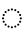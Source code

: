 SplineFontDB: 3.2
FontName: UnicodiaDevaFixup-Regular
FullName: UnicodiaDevaFixup Regular
FamilyName: UnicodiaDevaFixup
Weight: Regular
Copyright: Copyright 2022 The Noto Project Authors (https://github.com/notofonts/devanagari)
Version: 2.005; ttfautohint (v1.8.4.7-5d5b)
ItalicAngle: 0
UnderlinePosition: -125
UnderlineWidth: 50
Ascent: 800
Descent: 200
InvalidEm: 0
sfntRevision: 0x00020148
LayerCount: 2
Layer: 0 1 "+BBcEMAQ0BD0EOAQ5 +BD8EOwQwBD0A" 1
Layer: 1 1 "+BB8ENQRABDUENAQ9BDgEOQAA +BD8EOwQwBD0A" 0
XUID: [1021 59 1751208496 25026]
StyleMap: 0x0040
FSType: 0
OS2Version: 4
OS2_WeightWidthSlopeOnly: 1
OS2_UseTypoMetrics: 1
CreationTime: 1555073790
ModificationTime: 1716883537
PfmFamily: 17
TTFWeight: 400
TTFWidth: 5
LineGap: 0
VLineGap: 0
Panose: 2 2 5 2 6 5 5 2 2 4
OS2TypoAscent: 930
OS2TypoAOffset: 0
OS2TypoDescent: -625
OS2TypoDOffset: 0
OS2TypoLinegap: 0
OS2WinAscent: 1407
OS2WinAOffset: 0
OS2WinDescent: 792
OS2WinDOffset: 0
HheadAscent: 930
HheadAOffset: 0
HheadDescent: -625
HheadDOffset: 0
OS2SubXSize: 650
OS2SubYSize: 600
OS2SubXOff: 0
OS2SubYOff: 75
OS2SupXSize: 650
OS2SupYSize: 600
OS2SupXOff: 0
OS2SupYOff: 350
OS2StrikeYSize: 50
OS2StrikeYPos: 374
OS2CapHeight: 715
OS2XHeight: 623
OS2Vendor: 'GOOG'
OS2CodePages: 00000001.00000000
OS2UnicodeRanges: 80008023.00002046.00000000.00000000
Lookup: 260 0 0 "My ABVM" { "My ABVM-1"  } ['abvm' ('DFLT' <'dflt' > 'dev2' <'MAR ' 'NEP ' 'SAN ' 'SAT ' 'dflt' > 'latn' <'dflt' > ) ]
MarkAttachClasses: 1
MarkAttachSets: 11
"MarkSet-0" 68 uni0902 uni0901 uni0930094D uni0930094D0902 uni0930094D0901 NullMark
"MarkSet-1" 75 uni0945 uni093A ayMatradeva uni0955 uni0901 uni0900 uni09450901 uni093A0902
"MarkSet-2" 1199 uni0947 uni0947.alt uni0948 uni0946 uni093A ayMatradeva uni0902 uni0951 uni1CDA uni1CDB uni1CF8 uni1CF9 uni0930094D uni0902.alt uni0930094D0902 uni0930094D0901 uni09470902 uni09470902.alt uni09470901 uni09470901.alt uni09470930094D uni09470930094D.alt uni09470930094D0902 uni09470930094D0902.alt uni09470930094D0901 uni09470930094D0901.alt uni09480902 uni09480901 uni09480930094D uni09480930094D0902 uni09480930094D0901 ayMatra_anusvaradeva ayMatra_candraBindudeva ayMatra_rephdeva ayMatra_reph_anusvaradeva ayMatra_reph_candraBindudeva uni09450902 uni09450930094D uni09450930094D0902 uni09450930094D0901 uni09460902 uni09460901 uni09460930094D uni09460930094D0902 uni09460930094D0901 uni093A0902 uni093A0901 uni093A0930094D uni093A0930094D0902 uni093A0930094D0901 uni0951.alt01 doubleSvaritavedic.alt01 ringAbovevedic.alt01 doubleRingAbovevedic.alt01 uni0951.alt02 doubleSvaritavedic.alt02 ringAbovevedic.alt02 doubleRingAbovevedic.alt02 uni0951.alt03 doubleSvaritavedic.alt03 ringAbovevedic.alt03 doubleRingAbovevedic.alt03 uni0951.alt04 doubleSvaritavedic.alt04 ringAbovevedic.alt04 doubleRingAbovevedic.alt04 uni0951.alt05 doubleSvaritavedic.alt05 ringAbovevedic.alt05 doubleRingAbovevedic.alt05
"MarkSet-3" 419 uni0947 uni0947.alt uni0948 uni0946 uni093A ayMatradeva uni0902 uni0901 uni0951 uni1CDA uni1CF8 uni1CF9 uni0930094D uni0902.alt uni0930094D0902 uni0930094D0901 uni09470902 uni09470902.alt uni09470901 uni09470901.alt uni09470930094D uni09470930094D.alt uni09470930094D0902 uni09470930094D0902.alt uni09470930094D0901 uni09470930094D0901.alt uni09480902 uni09480901 uni09480930094D uni09480930094D0902 uni09480930094D0901
"MarkSet-4" 318 uni0941 uni0942 uni0943 uni0944 uni0962 uni0963 uni094D uni094D0930 uni0941.01 uni0941.short uni0942.short uni093C0941 uni093C0942 uni093C0943 uni093C0944 uni093C0962 uni093C0963 uni093C094D uni094D09300941 uni094D09300942 uni094D09300943 uni094D09300944 uni094D09300962 uni094D09300963 uni094D0930094D uni094D0930093C
"MarkSet-5" 55 uni0956 uni0957 uni093C.alt uni0941.short uni0942.short
"MarkSet-6" 730 uni0941 uni0942 uni0943 uni0944 uni0962 uni0963 uni0956 uni0957 uni0952 uni1CD5 uni1CD6 uni1CD7 uni1CD8 uni1CD9 uni1CDC uni1CDD uni1CDE uni1CDF uni1CED uni094D0930 uni093C.alt uni0941.01 uni0941.short uni0942.short uni093C0941 uni093C0942 uni093C0943 uni093C0944 uni093C0962 uni093C0963 uni094D09300941 uni094D09300942 uni094D09300943 uni094D09300944 uni094D09300962 uni094D09300963 uni094D0930093C uni0956.001 uni0957.001 uni0952.001 uni1CD8.001 uni1CDD.001 uni1CDC.001 uni1CDF.001 uni1CDE.001 uni1CD5.001 uni1CD6.001 uni1CD7.001 uni1CD9.001 uni1CED.001 uni0952.001.001 uni1CD8.001.001 uni1CDD.001.001 uni1CDC.001.001 uni1CDF.001.001 uni1CDE.001.001 uni1CD5.001.001 uni1CD6.001.001 uni1CD7.001.001 uni1CD9.001.001 uni1CED.001.001
"MarkSet-7" 31 uni093C uni094D0930 uni093C.alt
"MarkSet-8" 92 uni094D0930093C.1 uni093C0941.01 uni093C0942.01 uni0941.01.1 uni0941.short.1 uni0942.short.1
"MarkSet-9" 586 uni0952 uni094D0930093C.1 uni0952.alt uni0952.alt1 uni0952.alt2 uni0952.alt3 uni1CD8.alt uni1CD8.alt1 uni1CD8.alt2 uni1CD8.alt3 uni1CDD.alt uni1CDD.alt1 uni1CDD.alt2 uni1CDD.alt3 uni1CDC.alt uni1CDC.alt1 uni1CDC.alt2 uni1CDC.alt3 uni1CDF.alt uni1CDF.alt1 uni1CDF.alt2 uni1CDF.alt3 uni1CED.alt uni1CED.alt1 uni1CED.alt2 uni1CED.alt3 uni1CDE.alt uni1CDE.alt1 uni1CDE.alt2 uni1CDE.alt3 uni1CD5.alt uni1CD5.alt1 uni1CD5.alt2 uni1CD5.alt3 uni1CD6.alt uni1CD6.alt1 uni1CD6.alt2 uni1CD6.alt3 uni1CD7.alt uni1CD7.alt1 uni1CD7.alt2 uni1CD7.alt3 uni1CD9.alt uni1CD9.alt1 uni1CD9.alt2 uni1CD9.alt3
"MarkSet-10" 80 uni093C0941.01 uni093C0942.01 uni0952.alt uni0952.alt1 uni0952.alt2 uni0952.alt3
DEI: 91125
TtTable: prep
SVTCA[y-axis]
MPPEM
PUSHW_1
 200
GT
IF
PUSHB_2
 1
 1
INSTCTRL
EIF
PUSHB_1
 1
PUSHW_2
 2048
 2048
MUL
WCVTF
PUSHB_2
 0
 7
WS
PUSHB_3
 23
 1
 0
LOOPCALL
PUSHB_2
 0
 7
WS
PUSHB_4
 12
 9
 1
 10
LOOPCALL
PUSHB_2
 0
 7
WS
PUSHB_4
 21
 5
 1
 10
LOOPCALL
PUSHB_2
 0
 8
WS
PUSHW_3
 832
 1
 11
LOOPCALL
PUSHB_2
 0
 9
WS
PUSHW_3
 192
 1
 11
LOOPCALL
PUSHW_2
 3
 0
WCVTP
PUSHB_2
 36
 1
GETINFO
LTEQ
IF
PUSHB_1
 64
GETINFO
IF
PUSHW_2
 3
 100
WCVTP
PUSHB_2
 40
 1
GETINFO
LTEQ
IF
PUSHW_1
 2048
GETINFO
IF
PUSHW_2
 3
 0
WCVTP
EIF
ELSE
PUSHB_2
 39
 1
GETINFO
LTEQ
IF
PUSHW_3
 2176
 1
 1088
GETINFO
MUL
EQ
IF
PUSHW_2
 3
 0
WCVTP
EIF
EIF
EIF
EIF
EIF
PUSHB_4
 16
 5
 1
 14
LOOPCALL
PUSHW_1
 511
SCANCTRL
PUSHB_1
 4
SCANTYPE
PUSHB_2
 2
 0
WCVTP
PUSHB_4
 5
 100
 6
 0
WCVTP
WCVTP
EndTTInstrs
TtTable: fpgm
PUSHB_1
 0
FDEF
DUP
PUSHB_1
 0
NEQ
IF
RCVT
EIF
DUP
DUP
MPPEM
PUSHW_1
 14
LTEQ
MPPEM
PUSHB_1
 6
GTEQ
AND
IF
PUSHB_1
 52
ELSE
PUSHB_1
 40
EIF
ADD
FLOOR
DUP
ROLL
NEQ
IF
PUSHB_1
 2
CINDEX
SUB
PUSHW_2
 2048
 2048
MUL
MUL
SWAP
DIV
ELSE
POP
POP
PUSHB_1
 0
EIF
PUSHB_1
 0
RS
SWAP
WCVTP
PUSHB_3
 0
 1
 0
RS
ADD
WS
ENDF
PUSHB_1
 1
FDEF
PUSHB_1
 32
ADD
FLOOR
ENDF
PUSHB_1
 2
FDEF
SWAP
POP
SWAP
POP
ENDF
PUSHB_1
 3
FDEF
DUP
ABS
PUSHB_4
 3
 20
 21
 0
WS
RS
PUSHB_1
 19
RS
DUP
ADD
ADD
WS
PUSHB_2
 2
 20
RS
WS
PUSHB_2
 37
 3
RS
PUSHB_1
 2
RS
EQ
JROT
DUP
PUSHB_1
 12
SWAP
PUSHB_1
 2
RS
RS
SUB
ABS
PUSHB_1
 4
LT
JROT
PUSHB_3
 2
 2
 2
RS
ADD
WS
PUSHB_1
 33
NEG
JMPR
POP
PUSHB_1
 2
RS
RS
PUSHB_3
 14
 21
 1
WS
JMPR
DUP
PUSHB_1
 2
RS
SWAP
WS
PUSHB_3
 19
 1
 19
RS
ADD
WS
SWAP
PUSHB_1
 0
LT
IF
NEG
EIF
PUSHB_3
 22
 1
 2
RS
ADD
WS
ENDF
PUSHB_1
 4
FDEF
PUSHB_1
 3
CALL
PUSHB_1
 21
RS
IF
SWAP
POP
SWAP
POP
PUSHB_1
 22
RS
RS
SWAP
PUSHB_1
 0
LT
IF
NEG
EIF
ELSE
DUP
ABS
DUP
PUSHB_1
 192
LT
PUSHB_1
 4
MINDEX
AND
PUSHB_3
 40
 1
 13
RS
RCVT
MUL
RCVT
PUSHB_1
 6
RCVT
IF
POP
PUSHB_1
 3
CINDEX
EIF
GT
OR
IF
POP
SWAP
POP
ELSE
ROLL
IF
DUP
PUSHB_1
 80
LT
IF
POP
PUSHB_1
 64
EIF
ELSE
DUP
PUSHB_1
 56
LT
IF
POP
PUSHB_1
 56
EIF
EIF
DUP
PUSHB_2
 1
 13
RS
RCVT
MUL
RCVT
SUB
ABS
PUSHB_1
 40
LT
IF
POP
PUSHB_2
 1
 13
RS
RCVT
MUL
RCVT
DUP
PUSHB_1
 48
LT
IF
POP
PUSHB_1
 48
EIF
ELSE
DUP
PUSHB_1
 192
LT
IF
DUP
FLOOR
DUP
ROLL
ROLL
SUB
DUP
PUSHB_1
 10
LT
IF
ADD
ELSE
DUP
PUSHB_1
 32
LT
IF
POP
PUSHB_1
 10
ADD
ELSE
DUP
PUSHB_1
 54
LT
IF
POP
PUSHB_1
 54
ADD
ELSE
ADD
EIF
EIF
EIF
ELSE
PUSHB_1
 2
CINDEX
PUSHB_1
 12
RS
MUL
PUSHB_1
 0
GT
IF
PUSHB_1
 0
MPPEM
PUSHB_1
 10
LT
IF
POP
PUSHB_1
 12
RS
ELSE
MPPEM
PUSHB_1
 30
LT
IF
POP
PUSHB_1
 30
MPPEM
SUB
PUSHW_1
 4096
MUL
PUSHB_1
 12
RS
MUL
PUSHW_1
 1280
DIV
EIF
EIF
ABS
SUB
EIF
PUSHB_1
 1
CALL
EIF
EIF
SWAP
PUSHB_1
 0
LT
IF
NEG
EIF
EIF
DUP
ABS
PUSHB_1
 22
RS
SWAP
WS
EIF
ENDF
PUSHB_1
 5
FDEF
DUP
RCVT
DUP
PUSHB_1
 4
CINDEX
SUB
ABS
DUP
PUSHB_1
 7
RS
LT
IF
PUSHB_1
 7
SWAP
WS
PUSHB_1
 8
SWAP
WS
ELSE
POP
POP
EIF
PUSHB_1
 1
ADD
ENDF
PUSHB_1
 6
FDEF
SWAP
POP
SWAP
POP
PUSHB_1
 3
CALL
DUP
ABS
PUSHB_2
 7
 98
WS
DUP
PUSHB_1
 8
SWAP
WS
PUSHB_1
 6
RCVT
IF
ELSE
PUSHB_2
 1
 13
RS
RCVT
MUL
PUSHB_2
 1
 13
RS
PUSHB_1
 1
ADD
RCVT
MUL
PUSHB_1
 5
LOOPCALL
POP
DUP
PUSHB_1
 8
RS
DUP
ROLL
DUP
ROLL
PUSHB_1
 1
CALL
PUSHB_2
 48
 5
CINDEX
PUSHB_1
 4
MINDEX
LTEQ
IF
ADD
LT
ELSE
SUB
GT
EIF
IF
SWAP
EIF
POP
EIF
DUP
PUSHB_1
 64
GTEQ
IF
PUSHB_1
 1
CALL
ELSE
POP
PUSHB_1
 64
EIF
SWAP
PUSHB_1
 0
LT
IF
NEG
EIF
ENDF
PUSHB_1
 7
FDEF
PUSHB_1
 9
RS
CALL
PUSHB_3
 0
 2
 0
RS
ADD
WS
ENDF
PUSHB_1
 8
FDEF
PUSHB_1
 9
SWAP
WS
SWAP
DUP
PUSHB_1
 0
SWAP
WS
SUB
PUSHB_1
 2
DIV
FLOOR
PUSHB_1
 1
MUL
PUSHB_1
 1
ADD
PUSHB_1
 7
LOOPCALL
ENDF
PUSHB_1
 9
FDEF
DUP
DUP
RCVT
DUP
PUSHB_1
 14
RS
MUL
PUSHW_1
 1024
DIV
DUP
PUSHB_1
 0
LT
IF
PUSHB_1
 64
ADD
EIF
FLOOR
PUSHB_1
 1
MUL
ADD
WCVTP
PUSHB_1
 1
ADD
ENDF
PUSHB_1
 10
FDEF
PUSHB_3
 9
 14
 0
RS
RCVT
WS
LOOPCALL
POP
PUSHB_3
 0
 1
 0
RS
ADD
WS
ENDF
PUSHB_1
 11
FDEF
PUSHB_1
 0
RS
SWAP
WCVTP
PUSHB_3
 0
 1
 0
RS
ADD
WS
ENDF
PUSHB_1
 12
FDEF
DUP
DUP
RCVT
DUP
PUSHB_1
 1
CALL
SWAP
PUSHB_1
 0
RS
PUSHB_1
 4
CINDEX
ADD
DUP
RCVT
ROLL
SWAP
SUB
DUP
ABS
DUP
PUSHB_1
 32
LT
IF
POP
PUSHB_1
 0
ELSE
PUSHB_1
 48
LT
IF
PUSHB_1
 32
ELSE
PUSHB_1
 64
EIF
EIF
SWAP
PUSHB_1
 0
LT
IF
NEG
EIF
PUSHB_1
 3
CINDEX
SWAP
SUB
WCVTP
WCVTP
PUSHB_1
 1
ADD
ENDF
PUSHB_1
 13
FDEF
DUP
DUP
RCVT
DUP
PUSHB_1
 1
CALL
SWAP
PUSHB_1
 0
RS
PUSHB_1
 4
CINDEX
ADD
DUP
RCVT
ROLL
SWAP
SUB
DUP
ABS
PUSHB_1
 36
LT
IF
PUSHB_1
 0
ELSE
PUSHB_1
 64
EIF
SWAP
PUSHB_1
 0
LT
IF
NEG
EIF
PUSHB_1
 3
CINDEX
SWAP
SUB
WCVTP
WCVTP
PUSHB_1
 1
ADD
ENDF
PUSHB_1
 14
FDEF
DUP
PUSHB_1
 0
SWAP
WS
PUSHB_4
 13
 12
 0
 3
RCVT
LT
IF
POP
ELSE
SWAP
POP
EIF
LOOPCALL
POP
ENDF
PUSHB_1
 15
FDEF
PUSHB_2
 2
 2
RCVT
PUSHB_1
 100
SUB
WCVTP
ENDF
PUSHB_1
 16
FDEF
PUSHB_1
 1
ADD
DUP
DUP
PUSHB_1
 15
RS
MD[orig]
PUSHB_1
 0
LT
IF
DUP
PUSHB_1
 15
SWAP
WS
EIF
PUSHB_1
 16
RS
MD[orig]
PUSHB_1
 0
GT
IF
DUP
PUSHB_1
 16
SWAP
WS
EIF
ENDF
PUSHB_1
 17
FDEF
DUP
PUSHB_1
 16
DIV
FLOOR
PUSHB_1
 1
MUL
DUP
PUSHW_1
 1024
MUL
ROLL
SWAP
SUB
PUSHB_1
 17
RS
ADD
DUP
ROLL
ADD
DUP
PUSHB_1
 17
SWAP
WS
SWAP
ENDF
PUSHB_1
 18
FDEF
MPPEM
EQ
IF
PUSHB_2
 4
 100
WCVTP
EIF
DEPTH
PUSHB_1
 13
NEG
SWAP
JROT
ENDF
PUSHB_1
 19
FDEF
MPPEM
LTEQ
IF
MPPEM
GTEQ
IF
PUSHB_2
 4
 100
WCVTP
EIF
ELSE
POP
EIF
DEPTH
PUSHB_1
 19
NEG
SWAP
JROT
ENDF
PUSHB_1
 20
FDEF
PUSHB_2
 0
 18
RS
NEQ
IF
PUSHB_2
 18
 18
RS
PUSHB_1
 1
SUB
WS
PUSHB_1
 17
CALL
EIF
PUSHB_1
 0
RS
PUSHB_1
 2
CINDEX
WS
PUSHB_2
 15
 2
CINDEX
WS
PUSHB_2
 16
 2
CINDEX
WS
PUSHB_1
 1
SZPS
SWAP
DUP
PUSHB_1
 3
CINDEX
LT
IF
PUSHB_2
 1
 0
RS
ADD
PUSHB_1
 4
CINDEX
WS
ROLL
ROLL
DUP
ROLL
SWAP
SUB
PUSHB_1
 16
LOOPCALL
POP
SWAP
PUSHB_1
 1
SUB
DUP
ROLL
SWAP
SUB
PUSHB_1
 16
LOOPCALL
POP
ELSE
PUSHB_2
 1
 0
RS
ADD
PUSHB_1
 2
CINDEX
WS
PUSHB_1
 2
CINDEX
SUB
PUSHB_1
 16
LOOPCALL
POP
EIF
PUSHB_1
 15
RS
GC[orig]
PUSHB_1
 16
RS
GC[orig]
ADD
PUSHB_1
 2
DIV
DUP
PUSHB_1
 0
LT
IF
PUSHB_1
 64
ADD
EIF
FLOOR
PUSHB_1
 1
MUL
DUP
PUSHB_1
 14
RS
MUL
PUSHW_1
 1024
DIV
DUP
PUSHB_1
 0
LT
IF
PUSHB_1
 64
ADD
EIF
FLOOR
PUSHB_1
 1
MUL
ADD
PUSHB_2
 0
 0
SZP0
SWAP
WCVTP
PUSHB_1
 1
RS
PUSHB_1
 0
MIAP[no-rnd]
PUSHB_3
 1
 1
 1
RS
ADD
WS
ENDF
PUSHB_1
 21
FDEF
SVTCA[y-axis]
PUSHB_2
 0
 2
RCVT
EQ
IF
PUSHB_1
 18
SWAP
WS
DUP
RCVT
PUSHB_1
 14
SWAP
WS
PUSHB_1
 13
SWAP
PUSHB_1
 1
ADD
WS
DUP
ADD
PUSHB_8
 24
 24
 1
 0
 17
 0
 19
 0
WS
WS
WS
ROLL
ADD
DUP
PUSHB_1
 20
SWAP
WS
PUSHB_1
 1
SUB
PUSHB_2
 20
 8
CALL
PUSHB_1
 139
CALL
ELSE
CLEAR
EIF
ENDF
PUSHB_1
 22
FDEF
PUSHB_2
 0
 21
CALL
ENDF
PUSHB_1
 23
FDEF
PUSHB_2
 1
 21
CALL
ENDF
PUSHB_1
 24
FDEF
PUSHB_2
 2
 21
CALL
ENDF
PUSHB_1
 25
FDEF
PUSHB_2
 3
 21
CALL
ENDF
PUSHB_1
 26
FDEF
PUSHB_2
 4
 21
CALL
ENDF
PUSHB_1
 27
FDEF
PUSHB_2
 5
 21
CALL
ENDF
PUSHB_1
 28
FDEF
PUSHB_2
 6
 21
CALL
ENDF
PUSHB_1
 29
FDEF
PUSHB_2
 7
 21
CALL
ENDF
PUSHB_1
 30
FDEF
PUSHB_2
 8
 21
CALL
ENDF
PUSHB_1
 31
FDEF
PUSHB_2
 9
 21
CALL
ENDF
PUSHB_1
 43
FDEF
SWAP
DUP
PUSHB_1
 16
DIV
FLOOR
PUSHB_1
 1
MUL
PUSHB_1
 6
ADD
MPPEM
EQ
IF
SWAP
DUP
MDAP[no-rnd]
PUSHB_1
 1
DELTAP1
ELSE
POP
POP
EIF
ENDF
PUSHB_1
 44
FDEF
SWAP
DUP
PUSHB_1
 16
DIV
FLOOR
PUSHB_1
 1
MUL
PUSHB_1
 22
ADD
MPPEM
EQ
IF
SWAP
DUP
MDAP[no-rnd]
PUSHB_1
 1
DELTAP2
ELSE
POP
POP
EIF
ENDF
PUSHB_1
 45
FDEF
SWAP
DUP
PUSHB_1
 16
DIV
FLOOR
PUSHB_1
 1
MUL
PUSHB_1
 38
ADD
MPPEM
EQ
IF
SWAP
DUP
MDAP[no-rnd]
PUSHB_1
 1
DELTAP3
ELSE
POP
POP
EIF
ENDF
PUSHB_1
 32
FDEF
SVTCA[y-axis]
PUSHB_1
 15
CALL
PUSHB_2
 0
 2
RCVT
EQ
IF
PUSHB_1
 18
SWAP
WS
DUP
RCVT
PUSHB_1
 14
SWAP
WS
PUSHB_1
 13
SWAP
PUSHB_1
 1
ADD
WS
DUP
ADD
PUSHB_1
 1
SUB
PUSHB_6
 24
 24
 1
 0
 17
 0
WS
WS
ROLL
ADD
PUSHB_2
 20
 8
CALL
PUSHB_1
 139
CALL
ELSE
CLEAR
EIF
ENDF
PUSHB_1
 33
FDEF
PUSHB_2
 0
 32
CALL
ENDF
PUSHB_1
 34
FDEF
PUSHB_2
 1
 32
CALL
ENDF
PUSHB_1
 35
FDEF
PUSHB_2
 2
 32
CALL
ENDF
PUSHB_1
 36
FDEF
PUSHB_2
 3
 32
CALL
ENDF
PUSHB_1
 37
FDEF
PUSHB_2
 4
 32
CALL
ENDF
PUSHB_1
 38
FDEF
PUSHB_2
 5
 32
CALL
ENDF
PUSHB_1
 39
FDEF
PUSHB_2
 6
 32
CALL
ENDF
PUSHB_1
 40
FDEF
PUSHB_2
 7
 32
CALL
ENDF
PUSHB_1
 41
FDEF
PUSHB_2
 8
 32
CALL
ENDF
PUSHB_1
 42
FDEF
PUSHB_2
 9
 32
CALL
ENDF
PUSHB_1
 46
FDEF
DUP
ALIGNRP
PUSHB_1
 1
ADD
ENDF
PUSHB_1
 47
FDEF
DUP
ADD
PUSHB_1
 24
ADD
DUP
RS
SWAP
PUSHB_1
 1
ADD
RS
PUSHB_1
 2
CINDEX
SUB
PUSHB_1
 1
ADD
PUSHB_1
 46
LOOPCALL
POP
ENDF
PUSHB_1
 48
FDEF
PUSHB_1
 47
CALL
PUSHB_1
 47
LOOPCALL
ENDF
PUSHB_1
 49
FDEF
DUP
DUP
GC[orig]
DUP
DUP
PUSHB_1
 14
RS
MUL
PUSHW_1
 1024
DIV
DUP
PUSHB_1
 0
LT
IF
PUSHB_1
 64
ADD
EIF
FLOOR
PUSHB_1
 1
MUL
ADD
SWAP
SUB
SHPIX
SWAP
DUP
ROLL
NEQ
IF
DUP
GC[orig]
DUP
DUP
PUSHB_1
 14
RS
MUL
PUSHW_1
 1024
DIV
DUP
PUSHB_1
 0
LT
IF
PUSHB_1
 64
ADD
EIF
FLOOR
PUSHB_1
 1
MUL
ADD
SWAP
SUB
SHPIX
ELSE
POP
EIF
ENDF
PUSHB_1
 50
FDEF
SVTCA[y-axis]
PUSHB_2
 0
 2
RCVT
EQ
IF
PUSHB_2
 14
 6
RCVT
WS
PUSHB_1
 1
SZPS
PUSHB_1
 49
LOOPCALL
PUSHB_2
 5
 1
SZP2
RCVT
IF
IUP[y]
EIF
ELSE
CLEAR
EIF
ENDF
PUSHB_1
 51
FDEF
SVTCA[y-axis]
PUSHB_1
 15
CALL
PUSHB_2
 0
 2
RCVT
EQ
IF
PUSHB_2
 14
 6
RCVT
WS
PUSHB_1
 1
SZPS
PUSHB_1
 49
LOOPCALL
PUSHB_2
 5
 1
SZP2
RCVT
IF
IUP[y]
EIF
ELSE
CLEAR
EIF
ENDF
PUSHB_1
 52
FDEF
DUP
SHC[rp1]
PUSHB_1
 1
ADD
ENDF
PUSHB_1
 53
FDEF
SVTCA[y-axis]
PUSHB_2
 14
 6
RCVT
WS
PUSHB_1
 1
RCVT
MUL
PUSHW_1
 1024
DIV
DUP
PUSHB_1
 0
LT
IF
PUSHB_1
 64
ADD
EIF
FLOOR
PUSHB_1
 1
MUL
PUSHB_1
 1
CALL
PUSHB_1
 14
RS
MUL
PUSHW_1
 1024
DIV
DUP
PUSHB_1
 0
LT
IF
PUSHB_1
 64
ADD
EIF
FLOOR
PUSHB_1
 1
MUL
PUSHB_1
 1
CALL
PUSHB_1
 0
SZPS
PUSHB_5
 0
 0
 0
 0
 0
WCVTP
MIAP[no-rnd]
SWAP
SHPIX
PUSHB_2
 52
 1
SZP2
LOOPCALL
POP
ENDF
PUSHB_1
 54
FDEF
DUP
ALIGNRP
DUP
GC[orig]
DUP
PUSHB_1
 14
RS
MUL
PUSHW_1
 1024
DIV
DUP
PUSHB_1
 0
LT
IF
PUSHB_1
 64
ADD
EIF
FLOOR
PUSHB_1
 1
MUL
ADD
PUSHB_1
 0
RS
SUB
SHPIX
ENDF
PUSHB_1
 55
FDEF
MDAP[no-rnd]
SLOOP
ALIGNRP
ENDF
PUSHB_1
 56
FDEF
DUP
ALIGNRP
DUP
GC[orig]
DUP
PUSHB_1
 14
RS
MUL
PUSHW_1
 1024
DIV
DUP
PUSHB_1
 0
LT
IF
PUSHB_1
 64
ADD
EIF
FLOOR
PUSHB_1
 1
MUL
ADD
PUSHB_1
 0
RS
SUB
PUSHB_1
 1
RS
MUL
SHPIX
ENDF
PUSHB_1
 57
FDEF
PUSHB_2
 2
 0
SZPS
CINDEX
DUP
MDAP[no-rnd]
DUP
GC[orig]
PUSHB_1
 0
SWAP
WS
PUSHB_1
 2
CINDEX
MD[grid]
ROLL
ROLL
GC[orig]
SWAP
GC[orig]
SWAP
SUB
DUP
IF
DIV
ELSE
POP
EIF
PUSHB_1
 1
SWAP
WS
PUSHB_3
 56
 1
 1
SZP2
SZP1
LOOPCALL
ENDF
PUSHB_1
 58
FDEF
PUSHB_1
 0
SZPS
PUSHB_1
 23
SWAP
WS
PUSHB_1
 4
CINDEX
PUSHB_1
 4
CINDEX
GC[orig]
SWAP
GC[orig]
SWAP
SUB
PUSHB_2
 12
 0
WS
PUSHB_1
 11
RS
CALL
NEG
ROLL
MDAP[no-rnd]
SWAP
DUP
DUP
ALIGNRP
ROLL
SHPIX
ENDF
PUSHB_1
 59
FDEF
PUSHB_1
 0
SZPS
PUSHB_1
 23
SWAP
WS
PUSHB_1
 4
CINDEX
PUSHB_1
 4
CINDEX
DUP
MDAP[no-rnd]
GC[orig]
SWAP
GC[orig]
SWAP
SUB
DUP
PUSHB_1
 6
SWAP
WS
PUSHB_2
 12
 0
WS
PUSHB_1
 11
RS
CALL
DUP
PUSHB_1
 96
LT
IF
DUP
PUSHB_1
 64
LTEQ
IF
PUSHB_4
 4
 32
 5
 32
ELSE
PUSHB_4
 4
 38
 5
 26
EIF
WS
WS
SWAP
DUP
PUSHB_1
 10
RS
DUP
ROLL
SWAP
GC[orig]
SWAP
GC[orig]
SWAP
SUB
SWAP
GC[cur]
ADD
PUSHB_1
 6
RS
PUSHB_1
 2
DIV
DUP
PUSHB_1
 0
LT
IF
PUSHB_1
 64
ADD
EIF
FLOOR
PUSHB_1
 1
MUL
ADD
DUP
PUSHB_1
 1
CALL
DUP
ROLL
ROLL
SUB
DUP
PUSHB_1
 4
RS
ADD
ABS
SWAP
PUSHB_1
 5
RS
SUB
ABS
LT
IF
PUSHB_1
 4
RS
SUB
ELSE
PUSHB_1
 5
RS
ADD
EIF
PUSHB_1
 3
CINDEX
PUSHB_1
 2
DIV
DUP
PUSHB_1
 0
LT
IF
PUSHB_1
 64
ADD
EIF
FLOOR
PUSHB_1
 1
MUL
SUB
SWAP
DUP
DUP
PUSHB_1
 4
MINDEX
SWAP
GC[cur]
SUB
SHPIX
ELSE
SWAP
PUSHB_1
 10
RS
GC[cur]
PUSHB_1
 2
CINDEX
PUSHB_1
 10
RS
GC[orig]
SWAP
GC[orig]
SWAP
SUB
ADD
DUP
PUSHB_1
 6
RS
PUSHB_1
 2
DIV
DUP
PUSHB_1
 0
LT
IF
PUSHB_1
 64
ADD
EIF
FLOOR
PUSHB_1
 1
MUL
ADD
SWAP
DUP
PUSHB_1
 1
CALL
SWAP
PUSHB_1
 6
RS
ADD
PUSHB_1
 1
CALL
PUSHB_1
 5
CINDEX
SUB
PUSHB_1
 5
CINDEX
PUSHB_1
 2
DIV
DUP
PUSHB_1
 0
LT
IF
PUSHB_1
 64
ADD
EIF
FLOOR
PUSHB_1
 1
MUL
PUSHB_1
 4
MINDEX
SUB
DUP
PUSHB_1
 4
CINDEX
ADD
ABS
SWAP
PUSHB_1
 3
CINDEX
ADD
ABS
LT
IF
POP
ELSE
SWAP
POP
EIF
SWAP
DUP
DUP
PUSHB_1
 4
MINDEX
SWAP
GC[cur]
SUB
SHPIX
EIF
ENDF
PUSHB_1
 60
FDEF
PUSHB_1
 0
SZPS
PUSHB_1
 23
SWAP
WS
DUP
DUP
DUP
PUSHB_1
 5
MINDEX
DUP
MDAP[no-rnd]
GC[orig]
SWAP
GC[orig]
SWAP
SUB
SWAP
ALIGNRP
SHPIX
ENDF
PUSHB_1
 61
FDEF
PUSHB_1
 0
SZPS
PUSHB_1
 23
SWAP
WS
DUP
PUSHB_1
 10
SWAP
WS
DUP
DUP
DUP
GC[cur]
SWAP
GC[orig]
PUSHB_1
 1
CALL
SWAP
SUB
SHPIX
ENDF
PUSHB_1
 62
FDEF
PUSHB_1
 0
SZPS
PUSHB_1
 23
SWAP
WS
PUSHB_1
 3
CINDEX
PUSHB_1
 2
CINDEX
GC[orig]
SWAP
GC[orig]
SWAP
SUB
PUSHB_1
 0
EQ
IF
MDAP[no-rnd]
DUP
ALIGNRP
SWAP
POP
ELSE
PUSHB_1
 2
CINDEX
PUSHB_1
 2
CINDEX
GC[orig]
SWAP
GC[orig]
SWAP
SUB
DUP
PUSHB_1
 5
CINDEX
PUSHB_1
 4
CINDEX
GC[orig]
SWAP
GC[orig]
SWAP
SUB
PUSHB_1
 6
CINDEX
PUSHB_1
 5
CINDEX
MD[grid]
PUSHB_1
 2
CINDEX
SUB
PUSHW_2
 2048
 2048
MUL
MUL
SWAP
DUP
IF
DIV
ELSE
POP
EIF
MUL
PUSHW_1
 1024
DIV
DUP
PUSHB_1
 0
LT
IF
PUSHB_1
 64
ADD
EIF
FLOOR
PUSHB_1
 1
MUL
ADD
SWAP
MDAP[no-rnd]
SWAP
DUP
DUP
ALIGNRP
ROLL
SHPIX
SWAP
POP
EIF
ENDF
PUSHB_1
 63
FDEF
PUSHB_1
 0
SZPS
PUSHB_1
 23
SWAP
WS
DUP
PUSHB_1
 10
RS
DUP
MDAP[no-rnd]
GC[orig]
SWAP
GC[orig]
SWAP
SUB
DUP
ADD
PUSHB_1
 32
ADD
FLOOR
PUSHB_1
 2
DIV
DUP
PUSHB_1
 0
LT
IF
PUSHB_1
 64
ADD
EIF
FLOOR
PUSHB_1
 1
MUL
SWAP
DUP
DUP
ALIGNRP
ROLL
SHPIX
ENDF
PUSHB_1
 64
FDEF
SWAP
DUP
MDAP[no-rnd]
GC[cur]
PUSHB_1
 2
CINDEX
GC[cur]
PUSHB_1
 23
RS
IF
LT
ELSE
GT
EIF
IF
DUP
ALIGNRP
EIF
MDAP[no-rnd]
PUSHB_2
 48
 1
SZP1
CALL
ENDF
PUSHB_1
 65
FDEF
SWAP
DUP
MDAP[no-rnd]
GC[cur]
PUSHB_1
 2
CINDEX
GC[cur]
PUSHB_1
 23
RS
IF
GT
ELSE
LT
EIF
IF
DUP
ALIGNRP
EIF
MDAP[no-rnd]
PUSHB_2
 48
 1
SZP1
CALL
ENDF
PUSHB_1
 66
FDEF
SWAP
DUP
MDAP[no-rnd]
GC[cur]
PUSHB_1
 2
CINDEX
GC[cur]
PUSHB_1
 23
RS
IF
LT
ELSE
GT
EIF
IF
DUP
ALIGNRP
EIF
SWAP
DUP
MDAP[no-rnd]
GC[cur]
PUSHB_1
 2
CINDEX
GC[cur]
PUSHB_1
 23
RS
IF
GT
ELSE
LT
EIF
IF
DUP
ALIGNRP
EIF
MDAP[no-rnd]
PUSHB_2
 48
 1
SZP1
CALL
ENDF
PUSHB_1
 67
FDEF
PUSHB_1
 58
CALL
SWAP
DUP
MDAP[no-rnd]
GC[cur]
PUSHB_1
 2
CINDEX
GC[cur]
PUSHB_1
 23
RS
IF
LT
ELSE
GT
EIF
IF
DUP
ALIGNRP
EIF
MDAP[no-rnd]
PUSHB_2
 48
 1
SZP1
CALL
ENDF
PUSHB_1
 68
FDEF
PUSHB_1
 59
CALL
ROLL
DUP
DUP
ALIGNRP
PUSHB_1
 6
SWAP
WS
ROLL
SHPIX
SWAP
DUP
MDAP[no-rnd]
GC[cur]
PUSHB_1
 2
CINDEX
GC[cur]
PUSHB_1
 23
RS
IF
LT
ELSE
GT
EIF
IF
DUP
ALIGNRP
EIF
MDAP[no-rnd]
PUSHB_2
 48
 1
SZP1
CALL
PUSHB_1
 6
RS
MDAP[no-rnd]
PUSHB_1
 48
CALL
ENDF
PUSHB_1
 69
FDEF
PUSHB_1
 0
SZPS
PUSHB_1
 4
CINDEX
PUSHB_1
 4
MINDEX
DUP
DUP
DUP
GC[cur]
SWAP
GC[orig]
SUB
PUSHB_1
 12
SWAP
WS
MDAP[no-rnd]
GC[orig]
SWAP
GC[orig]
SWAP
SUB
PUSHB_1
 11
RS
CALL
SWAP
DUP
ALIGNRP
DUP
MDAP[no-rnd]
SWAP
SHPIX
PUSHB_2
 48
 1
SZP1
CALL
ENDF
PUSHB_1
 70
FDEF
PUSHB_2
 10
 4
CINDEX
WS
PUSHB_1
 0
SZPS
PUSHB_1
 4
CINDEX
PUSHB_1
 4
CINDEX
DUP
MDAP[no-rnd]
GC[orig]
SWAP
GC[orig]
SWAP
SUB
DUP
PUSHB_1
 6
SWAP
WS
PUSHB_2
 12
 0
WS
PUSHB_1
 11
RS
CALL
DUP
PUSHB_1
 96
LT
IF
DUP
PUSHB_1
 64
LTEQ
IF
PUSHB_4
 4
 32
 5
 32
ELSE
PUSHB_4
 4
 38
 5
 26
EIF
WS
WS
SWAP
DUP
GC[orig]
PUSHB_1
 6
RS
PUSHB_1
 2
DIV
DUP
PUSHB_1
 0
LT
IF
PUSHB_1
 64
ADD
EIF
FLOOR
PUSHB_1
 1
MUL
ADD
DUP
PUSHB_1
 1
CALL
DUP
ROLL
ROLL
SUB
DUP
PUSHB_1
 4
RS
ADD
ABS
SWAP
PUSHB_1
 5
RS
SUB
ABS
LT
IF
PUSHB_1
 4
RS
SUB
ELSE
PUSHB_1
 5
RS
ADD
EIF
PUSHB_1
 3
CINDEX
PUSHB_1
 2
DIV
DUP
PUSHB_1
 0
LT
IF
PUSHB_1
 64
ADD
EIF
FLOOR
PUSHB_1
 1
MUL
SUB
PUSHB_1
 2
CINDEX
GC[cur]
SUB
SHPIX
SWAP
DUP
ALIGNRP
SWAP
SHPIX
ELSE
POP
DUP
DUP
GC[cur]
SWAP
GC[orig]
PUSHB_1
 1
CALL
SWAP
SUB
SHPIX
POP
EIF
PUSHB_2
 48
 1
SZP1
CALL
ENDF
PUSHB_1
 71
FDEF
PUSHB_2
 0
 58
CALL
MDAP[no-rnd]
PUSHB_2
 48
 1
SZP1
CALL
ENDF
PUSHB_1
 72
FDEF
PUSHB_2
 0
 59
CALL
POP
SWAP
DUP
DUP
ALIGNRP
PUSHB_1
 6
SWAP
WS
SWAP
SHPIX
PUSHB_2
 48
 1
SZP1
CALL
PUSHB_1
 6
RS
MDAP[no-rnd]
PUSHB_1
 48
CALL
ENDF
PUSHB_1
 73
FDEF
PUSHB_1
 0
SZP2
DUP
GC[orig]
PUSHB_1
 0
SWAP
WS
PUSHB_3
 0
 1
 1
SZP2
SZP1
SZP0
MDAP[no-rnd]
PUSHB_1
 54
LOOPCALL
ENDF
PUSHB_1
 74
FDEF
PUSHB_1
 0
SZP2
DUP
GC[orig]
PUSHB_1
 0
SWAP
WS
PUSHB_3
 0
 1
 1
SZP2
SZP1
SZP0
MDAP[no-rnd]
PUSHB_1
 54
LOOPCALL
ENDF
PUSHB_1
 75
FDEF
PUSHB_2
 0
 1
SZP1
SZP0
PUSHB_1
 55
LOOPCALL
ENDF
PUSHB_1
 76
FDEF
PUSHB_1
 57
LOOPCALL
ENDF
PUSHB_1
 77
FDEF
PUSHB_1
 0
SZPS
RCVT
SWAP
DUP
MDAP[no-rnd]
DUP
GC[cur]
ROLL
SWAP
SUB
SHPIX
PUSHB_2
 48
 1
SZP1
CALL
ENDF
PUSHB_1
 78
FDEF
PUSHB_1
 10
SWAP
WS
PUSHB_1
 77
CALL
ENDF
PUSHB_1
 79
FDEF
PUSHB_3
 0
 0
 70
CALL
ENDF
PUSHB_1
 80
FDEF
PUSHB_3
 0
 1
 70
CALL
ENDF
PUSHB_1
 81
FDEF
PUSHB_3
 1
 0
 70
CALL
ENDF
PUSHB_1
 82
FDEF
PUSHB_3
 1
 1
 70
CALL
ENDF
PUSHB_1
 83
FDEF
PUSHB_3
 0
 0
 71
CALL
ENDF
PUSHB_1
 84
FDEF
PUSHB_3
 0
 1
 71
CALL
ENDF
PUSHB_1
 85
FDEF
PUSHB_3
 1
 0
 71
CALL
ENDF
PUSHB_1
 86
FDEF
PUSHB_3
 1
 1
 71
CALL
ENDF
PUSHB_1
 87
FDEF
PUSHB_4
 0
 0
 0
 67
CALL
ENDF
PUSHB_1
 88
FDEF
PUSHB_4
 0
 1
 0
 67
CALL
ENDF
PUSHB_1
 89
FDEF
PUSHB_4
 1
 0
 0
 67
CALL
ENDF
PUSHB_1
 90
FDEF
PUSHB_4
 1
 1
 0
 67
CALL
ENDF
PUSHB_1
 91
FDEF
PUSHB_4
 0
 0
 1
 67
CALL
ENDF
PUSHB_1
 92
FDEF
PUSHB_4
 0
 1
 1
 67
CALL
ENDF
PUSHB_1
 93
FDEF
PUSHB_4
 1
 0
 1
 67
CALL
ENDF
PUSHB_1
 94
FDEF
PUSHB_4
 1
 1
 1
 67
CALL
ENDF
PUSHB_1
 95
FDEF
PUSHB_3
 0
 0
 69
CALL
ENDF
PUSHB_1
 96
FDEF
PUSHB_3
 0
 1
 69
CALL
ENDF
PUSHB_1
 97
FDEF
PUSHB_3
 1
 0
 69
CALL
ENDF
PUSHB_1
 98
FDEF
PUSHB_3
 1
 1
 69
CALL
ENDF
PUSHB_1
 99
FDEF
PUSHB_3
 0
 0
 72
CALL
ENDF
PUSHB_1
 100
FDEF
PUSHB_3
 0
 1
 72
CALL
ENDF
PUSHB_1
 101
FDEF
PUSHB_3
 1
 0
 72
CALL
ENDF
PUSHB_1
 102
FDEF
PUSHB_3
 1
 1
 72
CALL
ENDF
PUSHB_1
 103
FDEF
PUSHB_4
 0
 0
 0
 68
CALL
ENDF
PUSHB_1
 104
FDEF
PUSHB_4
 0
 1
 0
 68
CALL
ENDF
PUSHB_1
 105
FDEF
PUSHB_4
 1
 0
 0
 68
CALL
ENDF
PUSHB_1
 106
FDEF
PUSHB_4
 1
 1
 0
 68
CALL
ENDF
PUSHB_1
 107
FDEF
PUSHB_4
 0
 0
 1
 68
CALL
ENDF
PUSHB_1
 108
FDEF
PUSHB_4
 0
 1
 1
 68
CALL
ENDF
PUSHB_1
 109
FDEF
PUSHB_4
 1
 0
 1
 68
CALL
ENDF
PUSHB_1
 110
FDEF
PUSHB_4
 1
 1
 1
 68
CALL
ENDF
PUSHB_1
 111
FDEF
PUSHB_2
 0
 60
CALL
MDAP[no-rnd]
PUSHB_2
 48
 1
SZP1
CALL
ENDF
PUSHB_1
 112
FDEF
PUSHB_2
 0
 60
CALL
PUSHB_1
 64
CALL
ENDF
PUSHB_1
 113
FDEF
PUSHB_2
 0
 60
CALL
PUSHB_1
 65
CALL
ENDF
PUSHB_1
 114
FDEF
PUSHB_1
 0
SZPS
PUSHB_2
 0
 60
CALL
PUSHB_1
 66
CALL
ENDF
PUSHB_1
 115
FDEF
PUSHB_2
 1
 60
CALL
PUSHB_1
 64
CALL
ENDF
PUSHB_1
 116
FDEF
PUSHB_2
 1
 60
CALL
PUSHB_1
 65
CALL
ENDF
PUSHB_1
 117
FDEF
PUSHB_1
 0
SZPS
PUSHB_2
 1
 60
CALL
PUSHB_1
 66
CALL
ENDF
PUSHB_1
 118
FDEF
PUSHB_2
 0
 61
CALL
MDAP[no-rnd]
PUSHB_2
 48
 1
SZP1
CALL
ENDF
PUSHB_1
 119
FDEF
PUSHB_2
 0
 61
CALL
PUSHB_1
 64
CALL
ENDF
PUSHB_1
 120
FDEF
PUSHB_2
 0
 61
CALL
PUSHB_1
 65
CALL
ENDF
PUSHB_1
 121
FDEF
PUSHB_2
 0
 61
CALL
PUSHB_1
 66
CALL
ENDF
PUSHB_1
 122
FDEF
PUSHB_2
 1
 61
CALL
PUSHB_1
 64
CALL
ENDF
PUSHB_1
 123
FDEF
PUSHB_2
 1
 61
CALL
PUSHB_1
 65
CALL
ENDF
PUSHB_1
 124
FDEF
PUSHB_2
 1
 61
CALL
PUSHB_1
 66
CALL
ENDF
PUSHB_1
 125
FDEF
PUSHB_2
 0
 62
CALL
MDAP[no-rnd]
PUSHB_2
 48
 1
SZP1
CALL
ENDF
PUSHB_1
 126
FDEF
PUSHB_2
 0
 62
CALL
PUSHB_1
 64
CALL
ENDF
PUSHB_1
 127
FDEF
PUSHB_2
 0
 62
CALL
PUSHB_1
 65
CALL
ENDF
PUSHB_1
 128
FDEF
PUSHB_2
 0
 62
CALL
PUSHB_1
 66
CALL
ENDF
PUSHB_1
 129
FDEF
PUSHB_2
 1
 62
CALL
PUSHB_1
 64
CALL
ENDF
PUSHB_1
 130
FDEF
PUSHB_2
 1
 62
CALL
PUSHB_1
 65
CALL
ENDF
PUSHB_1
 131
FDEF
PUSHB_2
 1
 62
CALL
PUSHB_1
 66
CALL
ENDF
PUSHB_1
 132
FDEF
PUSHB_2
 0
 63
CALL
MDAP[no-rnd]
PUSHB_2
 48
 1
SZP1
CALL
ENDF
PUSHB_1
 133
FDEF
PUSHB_2
 0
 63
CALL
PUSHB_1
 64
CALL
ENDF
PUSHB_1
 134
FDEF
PUSHB_2
 0
 63
CALL
PUSHB_1
 65
CALL
ENDF
PUSHB_1
 135
FDEF
PUSHB_2
 0
 63
CALL
PUSHB_1
 66
CALL
ENDF
PUSHB_1
 136
FDEF
PUSHB_2
 1
 63
CALL
PUSHB_1
 64
CALL
ENDF
PUSHB_1
 137
FDEF
PUSHB_2
 1
 63
CALL
PUSHB_1
 65
CALL
ENDF
PUSHB_1
 138
FDEF
PUSHB_2
 1
 63
CALL
PUSHB_1
 66
CALL
ENDF
PUSHB_1
 139
FDEF
PUSHB_3
 11
 0
 3
RCVT
LT
IF
PUSHB_1
 6
ELSE
PUSHB_3
 4
 2
 3
RCVT
IF
SWAP
POP
ELSE
POP
EIF
EIF
WS
CALL
PUSHB_1
 8
NEG
PUSHB_1
 3
DEPTH
LT
JROT
PUSHB_2
 5
 1
SZP2
RCVT
IF
IUP[y]
EIF
ENDF
EndTTInstrs
ShortTable: cvt  26
  0
  0
  0
  0
  0
  0
  0
  0
  0
  0
  74
  74
  46
  46
  60
  22
  895
  623
  623
  3
  -262
  895
  623
  623
  3
  -262
EndShort
ShortTable: maxp 16
  1
  0
  997
  192
  16
  125
  6
  2
  96
  168
  141
  0
  261
  3596
  3
  1
EndShort
LangName: 1033 "" "" "" "" "" "Version 2.005; ttfautohint (v1.8.4.7-5d5b)" "" "Noto is a trademark of Google Inc." "Monotype Imaging Inc." "Universal Thirst, Indian Type Foundry and the Monotype Design Team" "Designed by Monotype design team." "http://www.google.com/get/noto/" "http://www.monotype.com/studio" "This Font Software is licensed under the SIL Open Font License, Version 1.1. This license is available with a FAQ at: https://scripts.sil.org/OFL" "https://scripts.sil.org/OFL"
GaspTable: 1 65535 15 1
Encoding: UnicodeFull
Compacted: 1
UnicodeInterp: none
NameList: AGL For New Fonts
DisplaySize: -48
AntiAlias: 1
FitToEm: 0
WinInfo: 0 33 14
BeginPrivate: 0
EndPrivate
AnchorClass2: "Vedic letter" "My ABVM-1" "+BBEENQQ3BEsEPARPBD0EPQQ+BDUA--0"""  "+BBEENQQ3BEsEPARPBD0EPQQ+BDUA--1"""  "+BBEENQQ3BEsEPARPBD0EPQQ+BDUA--2"""  "+BBEENQQ3BEsEPARPBD0EPQQ+BDUA--3"""  "+BBEENQQ3BEsEPARPBD0EPQQ+BDUA--4"""  "+BBEENQQ3BEsEPARPBD0EPQQ+BDUA--5"""  "+BBEENQQ3BEsEPARPBD0EPQQ+BDUA--6"""  "+BBEENQQ3BEsEPARPBD0EPQQ+BDUA--7"""  "+BBEENQQ3BEsEPARPBD0EPQQ+BDUA--8"""  "+BBEENQQ3BEsEPARPBD0EPQQ+BDUA--9"""  "+BBEENQQ3BEsEPARPBD0EPQQ+BDUA--10"""  "+BBEENQQ3BEsEPARPBD0EPQQ+BDUA--11"""  "+BBEENQQ3BEsEPARPBD0EPQQ+BDUA--12"""  "+BBEENQQ3BEsEPARPBD0EPQQ+BDUA--13"""  "+BBEENQQ3BEsEPARPBD0EPQQ+BDUA--14"""  "+BBEENQQ3BEsEPARPBD0EPQQ+BDUA--15"""  "+BBEENQQ3BEsEPARPBD0EPQQ+BDUA--16"""  "+BBEENQQ3BEsEPARPBD0EPQQ+BDUA--17"""  "+BBEENQQ3BEsEPARPBD0EPQQ+BDUA--18"""  "+BBEENQQ3BEsEPARPBD0EPQQ+BDUA--19"""  "+BBEENQQ3BEsEPARPBD0EPQQ+BDUA--20"""  "+BBEENQQ3BEsEPARPBD0EPQQ+BDUA--21"""  "+BBEENQQ3BEsEPARPBD0EPQQ+BDUA--22""" 
BeginChars: 1114827 27

StartChar: .notdef
Encoding: 1114112 -1 0
Width: 596
GlyphClass: 1
Flags: W
TtInstrs:
NPUSHB
 39
 0
 0
 0
 3
 2
 0
 3
 103
 0
 2
 1
 1
 2
 87
 0
 2
 2
 1
 95
 4
 1
 1
 2
 1
 79
 0
 0
 7
 6
 5
 4
 0
 3
 0
 3
 17
 5
 6
 23
CALL
EndTTInstrs
LayerCount: 2
Fore
SplineSet
93 0 m 1,0,-1
 93 714 l 1,1,-1
 503 714 l 1,2,-1
 503 0 l 1,3,-1
 93 0 l 1,0,-1
144 51 m 1,4,-1
 453 51 l 1,5,-1
 453 663 l 1,6,-1
 144 663 l 1,7,-1
 144 51 l 1,4,-1
EndSplineSet
EndChar

StartChar: NULL
Encoding: 0 0 1
Width: 0
GlyphClass: 1
Flags: W
LayerCount: 2
EndChar

StartChar: CR
Encoding: 13 13 2
Width: 260
GlyphClass: 1
Flags: W
LayerCount: 2
EndChar

StartChar: space
Encoding: 32 32 3
Width: 260
GlyphClass: 1
Flags: W
LayerCount: 2
EndChar

StartChar: uni1CD0
Encoding: 7376 7376 4
Width: 0
GlyphClass: 4
Flags: W
TtInstrs:
PUSHB_4
 2
 0
 1
 50
CALL
EndTTInstrs
AnchorPoint: "Vedic letter" 0 800 mark 0
LayerCount: 2
Fore
SplineSet
-308 991 m 1,0,-1
 -377 1041 l 1,1,-1
 -191 1263 l 1,2,-1
 8 1024 l 1,3,-1
 -21 995 l 1,4,-1
 -163 1162 l 1,5,-1
 -308 991 l 1,0,-1
EndSplineSet
EndChar

StartChar: uni1CD1
Encoding: 7377 7377 5
Width: 0
GlyphClass: 4
Flags: W
TtInstrs:
NPUSHB
 33
 5
 2
 2
 1
 74
 10
 7
 4
 3
 1
 5
 0
 73
 2
 1
 1
 0
 1
 136
 0
 0
 0
 118
 6
 6
 6
 11
 6
 11
 24
 3
 7
 23
CALL
EndTTInstrs
AnchorPoint: "Vedic letter" 0 800 mark 0
LayerCount: 2
Fore
SplineSet
-308 991 m 1,0,-1
 -377 1041 l 1,1,-1
 -191 1263 l 1,2,-1
 8 1024 l 1,3,-1
 -21 995 l 1,4,-1
 -163 1162 l 1,5,-1
 -308 991 l 1,0,-1
-139 919 m 1,6,-1
 -192 938 l 1,7,-1
 -192 1105 l 1,8,-1
 -183 1105 l 1,9,-1
 -129 1085 l 1,10,-1
 -129 919 l 1,11,-1
 -139 919 l 1,6,-1
EndSplineSet
EndChar

StartChar: uni1CD2
Encoding: 7378 7378 6
Width: 0
GlyphClass: 4
Flags: W
TtInstrs:
NPUSHB
 33
 4
 1
 2
 0
 73
 2
 1
 1
 0
 0
 1
 91
 2
 1
 1
 1
 0
 95
 0
 0
 1
 0
 79
 0
 0
 0
 5
 0
 5
 18
 3
 7
 23
CALL
EndTTInstrs
AnchorPoint: "Vedic letter" 0 800 mark 0
LayerCount: 2
Fore
SplineSet
-322 1084 m 1,0,-1
 -361 1142 l 1,1,-1
 -361 1152 l 1,2,-1
 -37 1152 l 1,3,-1
 3 1094 l 1,4,-1
 3 1084 l 1,5,-1
 -322 1084 l 1,0,-1
EndSplineSet
EndChar

StartChar: uni1CF4
Encoding: 7412 7412 7
Width: 0
GlyphClass: 4
Flags: W
TtInstrs:
NPUSHB
 36
 11
 10
 4
 3
 4
 0
 74
 2
 1
 0
 1
 1
 0
 93
 2
 1
 0
 0
 1
 97
 0
 1
 0
 1
 81
 1
 0
 8
 6
 0
 13
 1
 13
 3
 7
 22
CALL
EndTTInstrs
AnchorPoint: "Vedic letter" 0 800 mark 0
LayerCount: 2
Fore
SplineSet
-235 1003 m 0,0,1
 -312 1003 -312 1003 -360 1051.5 c 128,-1,2
 -408 1100 -408 1100 -424 1185 c 1,3,-1
 -384 1196 l 1,4,5
 -373 1137 -373 1137 -338 1102.5 c 128,-1,6
 -303 1068 -303 1068 -248 1068 c 0,7,8
 -198 1068 -198 1068 -164.5 1097.5 c 128,-1,9
 -131 1127 -131 1127 -124 1196 c 1,10,-1
 -54 1177 l 1,11,12
 -66 1089 -66 1089 -115.5 1046 c 128,-1,13
 -165 1003 -165 1003 -235 1003 c 0,0,1
EndSplineSet
EndChar

StartChar: uniA8E0
Encoding: 43232 43232 8
Width: 0
GlyphClass: 4
Flags: W
TtInstrs:
PUSHB_2
 6
 100
WCVTP
NPUSHB
 45
 4
 1
 0
 5
 1
 2
 3
 0
 2
 109
 0
 3
 1
 1
 3
 93
 0
 3
 3
 1
 97
 0
 1
 3
 1
 81
 19
 18
 1
 0
 26
 24
 18
 31
 19
 31
 10
 8
 0
 17
 1
 17
 6
 7
 22
CALL
PUSHB_2
 6
 0
WCVTP
EndTTInstrs
AnchorPoint: "Vedic letter" 0 800 mark 0
LayerCount: 2
Fore
SplineSet
-110 1028 m 0,0,1
 -130 1028 -130 1028 -146.5 1037.5 c 128,-1,2
 -163 1047 -163 1047 -177 1061 c 0,3,4
 -190 1075 -190 1075 -200 1091.5 c 128,-1,5
 -210 1108 -210 1108 -210 1128 c 0,6,7
 -210 1172 -210 1172 -181.5 1200.5 c 128,-1,8
 -153 1229 -153 1229 -110 1229 c 0,9,10
 -88 1229 -88 1229 -71.5 1219.5 c 128,-1,11
 -55 1210 -55 1210 -41 1196 c 0,12,13
 -27 1183 -27 1183 -18.5 1166 c 128,-1,14
 -10 1149 -10 1149 -10 1128 c 0,15,16
 -10 1085 -10 1085 -38.5 1056.5 c 128,-1,17
 -67 1028 -67 1028 -110 1028 c 0,0,1
-125 1064 m 0,18,19
 -106 1064 -106 1064 -87.5 1075.5 c 128,-1,20
 -69 1087 -69 1087 -57 1105.5 c 128,-1,21
 -45 1124 -45 1124 -45 1144 c 0,22,23
 -45 1167 -45 1167 -59 1179 c 128,-1,24
 -73 1191 -73 1191 -94 1191 c 0,25,26
 -114 1191 -114 1191 -133 1180 c 128,-1,27
 -152 1169 -152 1169 -163.5 1151.5 c 128,-1,28
 -175 1134 -175 1134 -175 1115 c 0,29,30
 -175 1090 -175 1090 -160 1077 c 128,-1,31
 -145 1064 -145 1064 -125 1064 c 0,18,19
EndSplineSet
EndChar

StartChar: uniA8E1
Encoding: 43233 43233 9
Width: 0
GlyphClass: 4
Flags: W
TtInstrs:
PUSHB_2
 6
 100
WCVTP
NPUSHB
 30
 34
 25
 9
 6
 1
 5
 0
 73
 0
 1
 0
 0
 1
 93
 0
 1
 1
 0
 97
 0
 0
 1
 0
 81
 40
 38
 46
 2
 7
 23
CALL
PUSHB_2
 6
 0
WCVTP
EndTTInstrs
AnchorPoint: "Vedic letter" 0 800 mark 0
LayerCount: 2
Fore
SplineSet
-74 930 m 1,0,-1
 -111 957 l 1,1,2
 -99 971 -99 971 -99 984 c 0,3,4
 -99 1001 -99 1001 -119 1022 c 128,-1,5
 -139 1043 -139 1043 -183 1079 c 1,6,7
 -167 1091 -167 1091 -154 1101.5 c 128,-1,8
 -141 1112 -141 1112 -129 1122 c 1,9,10
 -157 1142 -157 1142 -172.5 1165 c 128,-1,11
 -188 1188 -188 1188 -188 1214 c 0,12,13
 -188 1237 -188 1237 -171.5 1257 c 128,-1,14
 -155 1277 -155 1277 -120 1277 c 0,15,16
 -100 1277 -100 1277 -86 1269 c 128,-1,17
 -72 1261 -72 1261 -60 1248 c 0,18,19
 -46 1233 -46 1233 -39 1219 c 128,-1,20
 -32 1205 -32 1205 -32 1186 c 0,21,22
 -32 1165 -32 1165 -48.5 1142 c 128,-1,23
 -65 1119 -65 1119 -88 1098.5 c 128,-1,24
 -111 1078 -111 1078 -129 1064 c 1,25,26
 -96 1041 -96 1041 -75 1019.5 c 128,-1,27
 -54 998 -54 998 -54 975 c 0,28,29
 -54 961 -54 961 -60 950 c 128,-1,30
 -66 939 -66 939 -74 930 c 1,0,-1
-149 1194 m 0,31,32
 -149 1178 -149 1178 -138.5 1162.5 c 128,-1,33
 -128 1147 -128 1147 -111 1138 c 1,34,35
 -69 1176 -69 1176 -69 1204 c 0,36,37
 -69 1220 -69 1220 -78.5 1229.5 c 128,-1,38
 -88 1239 -88 1239 -105 1239 c 0,39,40
 -125 1239 -125 1239 -137 1226 c 128,-1,41
 -149 1213 -149 1213 -149 1194 c 0,31,32
EndSplineSet
EndChar

StartChar: uniA8E2
Encoding: 43234 43234 10
Width: 0
GlyphClass: 4
Flags: W
TtInstrs:
PUSHB_2
 6
 100
WCVTP
NPUSHB
 39
 33
 32
 21
 20
 11
 5
 3
 73
 0
 0
 0
 1
 2
 0
 1
 109
 0
 2
 3
 3
 2
 93
 0
 2
 2
 3
 97
 0
 3
 2
 3
 81
 36
 38
 36
 34
 4
 7
 26
CALL
PUSHB_2
 6
 0
WCVTP
EndTTInstrs
AnchorPoint: "Vedic letter" 0 800 mark 0
LayerCount: 2
Fore
SplineSet
-72 958 m 1,0,-1
 -114 1074 l 1,1,2
 -123 1073 -123 1073 -131 1073 c 0,3,4
 -150 1073 -150 1073 -164 1083.5 c 128,-1,5
 -178 1094 -178 1094 -178 1112 c 0,6,7
 -178 1124 -178 1124 -169.5 1133 c 128,-1,8
 -161 1142 -161 1142 -146 1142 c 0,9,10
 -127 1142 -127 1142 -112 1121 c 1,11,12
 -82 1131 -82 1131 -60.5 1150 c 128,-1,13
 -39 1169 -39 1169 -39 1194 c 0,14,15
 -39 1213 -39 1213 -52.5 1225 c 128,-1,16
 -66 1237 -66 1237 -89 1237 c 0,17,18
 -105 1237 -105 1237 -120 1230.5 c 128,-1,19
 -135 1224 -135 1224 -146 1216 c 1,20,-1
 -173 1253 l 1,21,22
 -141 1278 -141 1278 -104 1278 c 0,23,24
 -84 1278 -84 1278 -67 1267.5 c 128,-1,25
 -50 1257 -50 1257 -35 1241 c 0,26,27
 -17 1222 -17 1222 -9.5 1204 c 128,-1,28
 -2 1186 -2 1186 -2 1166 c 0,29,30
 -2 1136 -2 1136 -27.5 1112.5 c 128,-1,31
 -53 1089 -53 1089 -87 1079 c 1,32,-1
 -29 972 l 1,33,-1
 -72 958 l 1,0,-1
EndSplineSet
EndChar

StartChar: uniA8E3
Encoding: 43235 43235 11
Width: 0
GlyphClass: 4
Flags: W
TtInstrs:
PUSHB_2
 6
 100
WCVTP
NPUSHB
 40
 50
 49
 41
 31
 30
 20
 19
 16
 8
 2
 73
 0
 0
 1
 0
 136
 0
 1
 2
 2
 1
 93
 0
 1
 1
 2
 97
 0
 2
 1
 2
 81
 34
 32
 28
 26
 38
 3
 7
 23
CALL
PUSHB_2
 6
 0
WCVTP
EndTTInstrs
AnchorPoint: "Vedic letter" 0 800 mark 0
LayerCount: 2
Fore
SplineSet
-109 919 m 1,0,-1
 -131 991 l 1,1,2
 -145 993 -145 993 -161.5 998 c 128,-1,3
 -178 1003 -178 1003 -189.5 1013 c 128,-1,4
 -201 1023 -201 1023 -201 1040 c 0,5,6
 -201 1067 -201 1067 -172 1067 c 0,7,8
 -161 1067 -161 1067 -149.5 1060 c 128,-1,9
 -138 1053 -138 1053 -128 1036 c 2,10,-1
 -125 1031 l 1,11,12
 -92 1032 -92 1032 -77 1047 c 128,-1,13
 -62 1062 -62 1062 -62 1082 c 0,14,15
 -62 1109 -62 1109 -89 1131 c 1,16,17
 -104 1125 -104 1125 -119 1121 c 128,-1,18
 -134 1117 -134 1117 -146 1115 c 1,19,-1
 -175 1155 l 1,20,21
 -151 1160 -151 1160 -127 1166.5 c 128,-1,22
 -103 1173 -103 1173 -86.5 1183 c 128,-1,23
 -70 1193 -70 1193 -70 1207 c 0,24,25
 -70 1222 -70 1222 -80 1230 c 128,-1,26
 -90 1238 -90 1238 -107 1238 c 0,27,28
 -121 1238 -121 1238 -138 1233 c 128,-1,29
 -155 1228 -155 1228 -169 1219 c 1,30,-1
 -195 1257 l 1,31,32
 -163 1278 -163 1278 -125 1278 c 0,33,34
 -91 1278 -91 1278 -60 1246 c 0,35,36
 -43 1229 -43 1229 -37 1214 c 128,-1,37
 -31 1199 -31 1199 -31 1188 c 0,38,39
 -31 1173 -31 1173 -40.5 1162 c 128,-1,40
 -50 1151 -50 1151 -64 1142 c 1,41,42
 -53 1134 -53 1134 -46 1126 c 0,43,44
 -33 1113 -33 1113 -26 1098.5 c 128,-1,45
 -19 1084 -19 1084 -19 1067 c 0,46,47
 -19 1035 -19 1035 -44.5 1016 c 128,-1,48
 -70 997 -70 997 -102 992 c 1,49,-1
 -66 933 l 1,50,-1
 -109 919 l 1,0,-1
EndSplineSet
EndChar

StartChar: uniA8E4
Encoding: 43236 43236 12
Width: 0
GlyphClass: 4
Flags: W
TtInstrs:
PUSHB_2
 6
 100
WCVTP
NPUSHB
 39
 53
 38
 31
 23
 17
 16
 9
 7
 0
 74
 2
 1
 0
 1
 1
 0
 93
 2
 1
 0
 0
 1
 97
 0
 1
 0
 1
 81
 1
 0
 48
 46
 0
 43
 1
 43
 3
 7
 22
CALL
PUSHB_2
 6
 0
WCVTP
EndTTInstrs
AnchorPoint: "Vedic letter" 0 800 mark 0
LayerCount: 2
Fore
SplineSet
-85 977 m 0,0,1
 -98 977 -98 977 -115 980.5 c 128,-1,2
 -132 984 -132 984 -149 994 c 0,3,4
 -180 1014 -180 1014 -190.5 1031 c 128,-1,5
 -201 1048 -201 1048 -201 1067 c 0,6,7
 -201 1089 -201 1089 -188.5 1106.5 c 128,-1,8
 -176 1124 -176 1124 -157 1139 c 1,9,10
 -183 1154 -183 1154 -202.5 1172 c 128,-1,11
 -222 1190 -222 1190 -222 1215 c 0,12,13
 -222 1237 -222 1237 -210 1251 c 128,-1,14
 -198 1265 -198 1265 -183 1273.5 c 128,-1,15
 -168 1282 -168 1282 -161 1285 c 1,16,-1
 -130 1252 l 1,17,18
 -146 1245 -146 1245 -162.5 1232 c 128,-1,19
 -179 1219 -179 1219 -179 1202 c 0,20,21
 -179 1188 -179 1188 -166.5 1177 c 128,-1,22
 -154 1166 -154 1166 -136 1155 c 1,23,24
 -113 1171 -113 1171 -90.5 1184.5 c 128,-1,25
 -68 1198 -68 1198 -53 1212 c 128,-1,26
 -38 1226 -38 1226 -38 1240 c 0,27,28
 -38 1249 -38 1249 -41 1256.5 c 128,-1,29
 -44 1264 -44 1264 -47 1268 c 1,30,-1
 -32 1281 l 1,31,32
 -18 1273 -18 1273 -8 1260 c 128,-1,33
 2 1247 2 1247 2 1229 c 0,34,35
 2 1209 2 1209 -13 1192.5 c 128,-1,36
 -28 1176 -28 1176 -51 1161.5 c 128,-1,37
 -74 1147 -74 1147 -96 1133 c 1,38,39
 -67 1116 -67 1116 -42.5 1094 c 128,-1,40
 -18 1072 -18 1072 -18 1038 c 0,41,42
 -18 1008 -18 1008 -39.5 992.5 c 128,-1,43
 -61 977 -61 977 -85 977 c 0,0,1
-158 1056 m 0,44,45
 -158 1035 -158 1035 -143.5 1023 c 128,-1,46
 -129 1011 -129 1011 -111 1011 c 256,47,48
 -93 1011 -93 1011 -76 1023 c 128,-1,49
 -59 1035 -59 1035 -59 1055 c 0,50,51
 -59 1074 -59 1074 -76.5 1089 c 128,-1,52
 -94 1104 -94 1104 -118 1118 c 1,53,54
 -135 1104 -135 1104 -146.5 1089 c 128,-1,55
 -158 1074 -158 1074 -158 1056 c 0,44,45
EndSplineSet
EndChar

StartChar: uniA8E5
Encoding: 43237 43237 13
Width: 0
GlyphClass: 4
Flags: W
TtInstrs:
PUSHB_2
 6
 100
WCVTP
NPUSHB
 39
 12
 11
 2
 0
 74
 31
 30
 20
 1
 4
 2
 73
 0
 2
 1
 2
 137
 0
 0
 1
 1
 0
 93
 0
 0
 0
 1
 97
 0
 1
 0
 1
 81
 38
 44
 34
 3
 7
 25
CALL
PUSHB_2
 6
 0
WCVTP
EndTTInstrs
AnchorPoint: "Vedic letter" 0 800 mark 0
LayerCount: 2
Fore
SplineSet
1 946 m 1,0,-1
 -49 1066 l 1,1,2
 -69 1056 -69 1056 -93 1056 c 0,3,4
 -113 1056 -113 1056 -129 1062.5 c 128,-1,5
 -145 1069 -145 1069 -159 1082 c 0,6,7
 -202 1121 -202 1121 -202 1168 c 0,8,9
 -202 1190 -202 1190 -190 1220.5 c 128,-1,10
 -178 1251 -178 1251 -150 1284 c 1,11,-1
 -110 1261 l 1,12,13
 -162 1203 -162 1203 -162 1143 c 0,14,15
 -162 1118 -162 1118 -146 1103.5 c 128,-1,16
 -130 1089 -130 1089 -111 1089 c 0,17,18
 -99 1089 -99 1089 -87 1093 c 128,-1,19
 -75 1097 -75 1097 -67 1106 c 1,20,21
 -75 1125 -75 1125 -75 1137 c 0,22,23
 -75 1153 -75 1153 -66 1162 c 128,-1,24
 -57 1171 -57 1171 -43 1171 c 0,25,26
 -28 1171 -28 1171 -18 1159.5 c 128,-1,27
 -8 1148 -8 1148 -8 1130 c 0,28,29
 -8 1101 -8 1101 -28 1082 c 1,30,-1
 42 967 l 1,31,-1
 1 946 l 1,0,-1
EndSplineSet
EndChar

StartChar: uniA8E6
Encoding: 43238 43238 14
Width: 0
GlyphClass: 4
Flags: W
TtInstrs:
PUSHB_2
 6
 100
WCVTP
NPUSHB
 10
 52
 51
 41
 29
 20
 10
 1
 7
 1
 73
MPPEM
PUSHB_1
 9
LT
IF
NPUSHB
 45
 0
 6
 5
 4
 5
 6
 4
 131
 0
 4
 3
 5
 4
 3
 129
 0
 3
 2
 5
 3
 115
 0
 0
 0
 5
 6
 0
 5
 109
 0
 2
 1
 1
 2
 93
 0
 2
 2
 1
 97
 0
 1
 2
 1
 81
ELSE
NPUSHB
 46
 0
 6
 5
 4
 5
 6
 4
 131
 0
 4
 3
 5
 4
 3
 129
 0
 3
 2
 5
 3
 2
 129
 0
 0
 0
 5
 6
 0
 5
 109
 0
 2
 1
 1
 2
 93
 0
 2
 2
 1
 97
 0
 1
 2
 1
 81
EIF
NPUSHB
 10
 36
 37
 17
 22
 37
 43
 34
 7
 7
 29
CALL
PUSHB_2
 6
 0
WCVTP
EndTTInstrs
AnchorPoint: "Vedic letter" 0 800 mark 0
LayerCount: 2
Fore
SplineSet
-30 921 m 1,0,-1
 -58 1003 l 1,1,2
 -75 998 -75 998 -94 998 c 0,3,4
 -140 998 -140 998 -175 1033 c 0,5,6
 -189 1047 -189 1047 -197 1060.5 c 128,-1,7
 -205 1074 -205 1074 -205 1093 c 0,8,9
 -205 1129 -205 1129 -172 1150 c 1,10,11
 -188 1163 -188 1163 -198 1179 c 128,-1,12
 -208 1195 -208 1195 -208 1213 c 0,13,14
 -208 1241 -208 1241 -187.5 1259.5 c 128,-1,15
 -167 1278 -167 1278 -128 1278 c 0,16,17
 -117 1278 -117 1278 -102.5 1276.5 c 128,-1,18
 -88 1275 -88 1275 -75 1272 c 1,19,-1
 -59 1230 l 1,20,21
 -73 1233 -73 1233 -90 1235 c 128,-1,22
 -107 1237 -107 1237 -123 1237 c 0,23,24
 -142 1237 -142 1237 -155.5 1227.5 c 128,-1,25
 -169 1218 -169 1218 -169 1199 c 0,26,27
 -169 1187 -169 1187 -163 1177.5 c 128,-1,28
 -157 1168 -157 1168 -151 1161 c 1,29,30
 -124 1172 -124 1172 -88 1172 c 1,31,-1
 -73 1132 l 1,32,33
 -90 1132 -90 1132 -112 1126.5 c 128,-1,34
 -134 1121 -134 1121 -150 1109 c 128,-1,35
 -166 1097 -166 1097 -166 1075 c 256,36,37
 -166 1053 -166 1053 -151 1042.5 c 128,-1,38
 -136 1032 -136 1032 -119 1032 c 0,39,40
 -92 1032 -92 1032 -73 1045 c 1,41,42
 -76 1054 -76 1054 -76 1062 c 0,43,44
 -76 1095 -76 1095 -44 1095 c 0,45,46
 -30 1095 -30 1095 -18 1083.5 c 128,-1,47
 -6 1072 -6 1072 -6 1054 c 0,48,49
 -6 1041 -6 1041 -13.5 1030.5 c 128,-1,50
 -21 1020 -21 1020 -34 1013 c 1,51,-1
 10 939 l 1,52,-1
 -30 921 l 1,0,-1
EndSplineSet
EndChar

StartChar: uniA8E7
Encoding: 43239 43239 15
Width: 0
GlyphClass: 4
Flags: W
TtInstrs:
PUSHB_2
 6
 100
WCVTP
NPUSHB
 59
 4
 3
 2
 0
 74
 31
 1
 3
 73
 0
 2
 1
 4
 1
 2
 4
 131
 5
 1
 0
 0
 1
 2
 0
 1
 109
 0
 4
 3
 3
 4
 93
 0
 4
 4
 3
 97
 0
 3
 4
 3
 81
 1
 0
 36
 34
 20
 18
 12
 11
 9
 7
 0
 27
 1
 27
 6
 7
 22
CALL
PUSHB_2
 6
 0
WCVTP
EndTTInstrs
AnchorPoint: "Vedic letter" 0 800 mark 0
LayerCount: 2
Fore
SplineSet
-91 983 m 0,0,1
 -158 983 -158 983 -202 1053.5 c 128,-1,2
 -246 1124 -246 1124 -246 1280 c 1,3,-1
 -222 1285 l 1,4,5
 -216 1186 -216 1186 -198.5 1128.5 c 128,-1,6
 -181 1071 -181 1071 -156.5 1046.5 c 128,-1,7
 -132 1022 -132 1022 -104 1022 c 0,8,9
 -83 1022 -83 1022 -64.5 1040.5 c 128,-1,10
 -46 1059 -46 1059 -39 1095 c 1,11,12
 -65 1096 -65 1096 -91 1106 c 0,13,14
 -119 1117 -119 1117 -140.5 1139.5 c 128,-1,15
 -162 1162 -162 1162 -162 1197 c 0,16,17
 -162 1226 -162 1226 -145.5 1241.5 c 128,-1,18
 -129 1257 -129 1257 -103 1257 c 0,19,20
 -78 1257 -78 1257 -55 1242 c 0,21,22
 -27 1224 -27 1224 -10.5 1188.5 c 128,-1,23
 6 1153 6 1153 6 1115 c 0,24,25
 6 1068 6 1068 -9.5 1039 c 128,-1,26
 -25 1010 -25 1010 -47.5 996.5 c 128,-1,27
 -70 983 -70 983 -91 983 c 0,0,1
-119 1188 m 0,28,29
 -119 1159 -119 1159 -95 1140 c 128,-1,30
 -71 1121 -71 1121 -36 1117 c 1,31,32
 -36 1123 -36 1123 -36 1130 c 0,33,34
 -36 1224 -36 1224 -88 1224 c 0,35,36
 -101 1224 -101 1224 -110 1213.5 c 128,-1,37
 -119 1203 -119 1203 -119 1188 c 0,28,29
EndSplineSet
EndChar

StartChar: uniA8E8
Encoding: 43240 43240 16
Width: 0
GlyphClass: 4
Flags: W
TtInstrs:
PUSHB_2
 6
 100
WCVTP
NPUSHB
 36
 19
 18
 9
 8
 4
 0
 74
 2
 1
 0
 1
 1
 0
 93
 2
 1
 0
 0
 1
 97
 0
 1
 0
 1
 81
 1
 0
 16
 14
 0
 21
 1
 21
 3
 7
 22
CALL
PUSHB_2
 6
 0
WCVTP
EndTTInstrs
AnchorPoint: "Vedic letter" 0 800 mark 0
LayerCount: 2
Fore
SplineSet
-98 977 m 0,0,1
 -138 977 -138 977 -173 1012 c 0,2,3
 -194 1033 -194 1033 -203 1051 c 128,-1,4
 -212 1069 -212 1069 -212 1088 c 0,5,6
 -212 1122 -212 1122 -172.5 1164.5 c 128,-1,7
 -133 1207 -133 1207 -54 1279 c 1,8,-1
 -18 1247 l 1,9,10
 -97 1174 -97 1174 -133.5 1135 c 128,-1,11
 -170 1096 -170 1096 -170 1064 c 0,12,13
 -170 1042 -170 1042 -155.5 1029 c 128,-1,14
 -141 1016 -141 1016 -116 1016 c 0,15,16
 -93 1016 -93 1016 -68 1031 c 128,-1,17
 -43 1046 -43 1046 -21 1071 c 1,18,-1
 12 1041 l 1,19,20
 -7 1013 -7 1013 -38 995 c 128,-1,21
 -69 977 -69 977 -98 977 c 0,0,1
EndSplineSet
EndChar

StartChar: uniA8E9
Encoding: 43241 43241 17
Width: 0
GlyphClass: 4
Flags: W
TtInstrs:
PUSHB_2
 6
 100
WCVTP
NPUSHB
 28
 31
 20
 1
 3
 0
 73
 0
 1
 0
 0
 1
 93
 0
 1
 1
 0
 97
 0
 0
 1
 0
 81
 38
 36
 44
 2
 7
 23
CALL
PUSHB_2
 6
 0
WCVTP
EndTTInstrs
AnchorPoint: "Vedic letter" 0 800 mark 0
LayerCount: 2
Fore
SplineSet
-46 949 m 1,0,-1
 -87 976 l 1,1,2
 -74 987 -74 987 -69 996 c 128,-1,3
 -64 1005 -64 1005 -64 1013 c 0,4,5
 -64 1030 -64 1030 -77 1045 c 128,-1,6
 -90 1060 -90 1060 -112 1079 c 0,7,8
 -147 1111 -147 1111 -166.5 1137.5 c 128,-1,9
 -186 1164 -186 1164 -186 1198 c 0,10,11
 -186 1229 -186 1229 -164.5 1253.5 c 128,-1,12
 -143 1278 -143 1278 -107 1278 c 0,13,14
 -67 1278 -67 1278 -40 1250 c 256,15,16
 -13 1222 -13 1222 -13 1191 c 0,17,18
 -13 1158 -13 1158 -42.5 1139 c 128,-1,19
 -72 1120 -72 1120 -107 1115 c 1,20,21
 -100 1107 -100 1107 -91.5 1100 c 128,-1,22
 -83 1093 -83 1093 -75 1086 c 0,23,24
 -52 1067 -52 1067 -34 1048 c 128,-1,25
 -16 1029 -16 1029 -16 1003 c 0,26,27
 -16 991 -16 991 -22.5 978.5 c 128,-1,28
 -29 966 -29 966 -46 949 c 1,0,-1
-142 1183 m 0,29,30
 -142 1165 -142 1165 -133 1147 c 1,31,32
 -98 1151 -98 1151 -74.5 1167.5 c 128,-1,33
 -51 1184 -51 1184 -51 1207 c 0,34,35
 -51 1224 -51 1224 -62 1234.5 c 128,-1,36
 -73 1245 -73 1245 -89 1245 c 0,37,38
 -116 1245 -116 1245 -129 1224.5 c 128,-1,39
 -142 1204 -142 1204 -142 1183 c 0,29,30
EndSplineSet
EndChar

StartChar: uniA8EA
Encoding: 43242 43242 18
Width: 0
GlyphClass: 4
Flags: W
TtInstrs:
PUSHB_2
 6
 100
WCVTP
NPUSHB
 18
 55
 54
 52
 46
 42
 34
 33
 24
 23
 21
 15
 14
 6
 2
 1
 15
 4
 73
MPPEM
PUSHB_1
 10
LT
IF
NPUSHB
 35
 0
 1
 0
 2
 0
 1
 2
 109
 0
 0
 0
 5
 3
 0
 5
 109
 6
 1
 3
 4
 4
 3
 93
 6
 1
 3
 3
 4
 97
 7
 1
 4
 3
 4
 81
ELSE
MPPEM
PUSHB_1
 12
LT
IF
NPUSHB
 36
 0
 1
 0
 2
 0
 1
 2
 109
 0
 0
 0
 5
 3
 0
 5
 109
 6
 1
 3
 0
 7
 4
 3
 7
 107
 6
 1
 3
 3
 4
 97
 0
 4
 3
 4
 81
ELSE
MPPEM
PUSHB_1
 30
LT
IF
NPUSHB
 35
 0
 1
 0
 2
 0
 1
 2
 109
 0
 0
 0
 5
 3
 0
 5
 109
 6
 1
 3
 4
 4
 3
 93
 6
 1
 3
 3
 4
 97
 7
 1
 4
 3
 4
 81
ELSE
NPUSHB
 36
 0
 1
 0
 2
 0
 1
 2
 109
 0
 0
 0
 5
 3
 0
 5
 109
 6
 1
 3
 0
 7
 4
 3
 7
 107
 6
 1
 3
 3
 4
 97
 0
 4
 3
 4
 81
EIF
EIF
EIF
NPUSHB
 11
 33
 18
 37
 37
 43
 36
 37
 35
 8
 7
 30
CALL
PUSHB_2
 6
 0
WCVTP
EndTTInstrs
AnchorPoint: "Vedic letter" 0 800 mark 0
LayerCount: 2
Fore
SplineSet
-12 974 m 1,0,-1
 -48 996 l 1,1,-1
 -48 1111 l 1,2,3
 -61 1106 -61 1106 -77 1106 c 0,4,5
 -96 1106 -96 1106 -113 1114 c 1,6,7
 -98 1091 -98 1091 -98 1065 c 0,8,9
 -98 1038 -98 1038 -117 1021.5 c 128,-1,10
 -136 1005 -136 1005 -165 1005 c 0,11,12
 -214 1005 -214 1005 -244 1038 c 128,-1,13
 -274 1071 -274 1071 -296 1126 c 1,14,-1
 -271 1137 l 1,15,16
 -234 1046 -234 1046 -177 1046 c 0,17,18
 -132 1046 -132 1046 -132 1086 c 0,19,20
 -132 1107 -132 1107 -148 1129 c 1,21,22
 -167 1118 -167 1118 -195 1112 c 1,23,-1
 -215 1154 l 1,24,25
 -178 1165 -178 1165 -158 1178.5 c 128,-1,26
 -138 1192 -138 1192 -138 1211 c 0,27,28
 -138 1222 -138 1222 -146 1230 c 128,-1,29
 -154 1238 -154 1238 -171 1238 c 0,30,31
 -186 1238 -186 1238 -200.5 1233.5 c 128,-1,32
 -215 1229 -215 1229 -231 1221 c 1,33,-1
 -253 1264 l 1,34,35
 -238 1270 -238 1270 -222.5 1274 c 128,-1,36
 -207 1278 -207 1278 -189 1278 c 0,37,38
 -150 1278 -150 1278 -127 1250 c 128,-1,39
 -104 1222 -104 1222 -104 1192 c 0,40,41
 -104 1166 -104 1166 -122 1147 c 1,42,43
 -106 1142 -106 1142 -87 1142 c 0,44,45
 -65 1142 -65 1142 -48 1154 c 1,46,-1
 -48 1234 l 1,47,-1
 -82 1234 l 1,48,-1
 -99 1267 l 1,49,-1
 -99 1273 l 1,50,-1
 23 1273 l 1,51,-1
 40 1240 l 1,52,-1
 40 1234 l 1,53,-1
 -6 1234 l 1,54,-1
 -6 974 l 1,55,-1
 -12 974 l 1,0,-1
EndSplineSet
EndChar

StartChar: uniA8EB
Encoding: 43243 43243 19
Width: 0
GlyphClass: 4
Flags: W
TtInstrs:
PUSHB_2
 6
 100
WCVTP
NPUSHB
 51
 33
 28
 26
 16
 15
 13
 4
 3
 8
 3
 73
 4
 1
 0
 0
 1
 2
 0
 1
 109
 0
 2
 3
 3
 2
 91
 0
 2
 2
 3
 95
 0
 3
 2
 3
 79
 1
 0
 25
 23
 22
 21
 9
 7
 0
 37
 1
 37
 5
 7
 22
CALL
PUSHB_2
 6
 0
WCVTP
EndTTInstrs
AnchorPoint: "Vedic letter" 0 800 mark 0
LayerCount: 2
Fore
SplineSet
-91 987 m 0,0,1
 -140 987 -140 987 -169.5 1021.5 c 128,-1,2
 -199 1056 -199 1056 -222 1120 c 1,3,-1
 -195 1130 l 1,4,5
 -179 1087 -179 1087 -164.5 1066 c 128,-1,6
 -150 1045 -150 1045 -135 1038.5 c 128,-1,7
 -120 1032 -120 1032 -103 1032 c 256,8,9
 -86 1032 -86 1032 -74 1043 c 128,-1,10
 -62 1054 -62 1054 -62 1070 c 0,11,12
 -62 1093 -62 1093 -85 1119 c 1,13,14
 -106 1110 -106 1110 -133 1104 c 1,15,-1
 -153 1146 l 1,16,17
 -111 1154 -111 1154 -92.5 1169 c 128,-1,18
 -74 1184 -74 1184 -74 1204 c 0,19,20
 -74 1219 -74 1219 -84 1234 c 1,21,-1
 -224 1234 l 1,22,-1
 -241 1267 l 1,23,-1
 -241 1273 l 1,24,-1
 -16 1273 l 1,25,-1
 1 1240 l 1,26,-1
 1 1234 l 1,27,-1
 -53 1234 l 1,28,29
 -43 1219 -43 1219 -38.5 1207.5 c 128,-1,30
 -34 1196 -34 1196 -34 1184 c 0,31,32
 -34 1153 -34 1153 -63 1132 c 1,33,34
 -23 1093 -23 1093 -23 1052 c 0,35,36
 -23 1024 -23 1024 -42.5 1005.5 c 128,-1,37
 -62 987 -62 987 -91 987 c 0,0,1
EndSplineSet
EndChar

StartChar: uniA8EC
Encoding: 43244 43244 20
Width: 0
GlyphClass: 4
Flags: W
TtInstrs:
PUSHB_2
 6
 100
WCVTP
NPUSHB
 67
 48
 47
 40
 39
 31
 30
 22
 13
 2
 1
 10
 3
 73
 0
 0
 0
 7
 6
 0
 7
 109
 0
 6
 0
 5
 1
 6
 5
 109
 0
 8
 0
 1
 2
 8
 1
 109
 4
 1
 2
 3
 3
 2
 91
 4
 1
 2
 2
 3
 95
 0
 3
 2
 3
 79
 37
 38
 42
 34
 33
 33
 18
 37
 35
 9
 7
 31
CALL
PUSHB_2
 6
 0
WCVTP
EndTTInstrs
AnchorPoint: "Vedic letter" 0 800 mark 0
LayerCount: 2
Fore
SplineSet
-101 974 m 1,0,-1
 -138 996 l 1,1,-1
 -138 1050 l 1,2,3
 -161 1032 -161 1032 -188 1032 c 0,4,5
 -210 1032 -210 1032 -231.5 1043.5 c 128,-1,6
 -253 1055 -253 1055 -267 1075 c 128,-1,7
 -281 1095 -281 1095 -281 1121 c 0,8,9
 -281 1150 -281 1150 -260.5 1170 c 128,-1,10
 -240 1190 -240 1190 -206 1190 c 256,11,12
 -172 1190 -172 1190 -138 1166 c 1,13,-1
 -138 1234 l 1,14,-1
 -283 1234 l 1,15,-1
 -300 1267 l 1,16,-1
 -300 1273 l 1,17,-1
 29 1273 l 1,18,-1
 46 1240 l 1,19,-1
 46 1234 l 1,20,-1
 -95 1234 l 1,21,-1
 -95 1148 l 1,22,23
 -73 1170 -73 1170 -45 1170 c 0,24,25
 -15 1170 -15 1170 6 1146.5 c 128,-1,26
 27 1123 27 1123 27 1094 c 0,27,28
 27 1069 27 1069 20 1049.5 c 128,-1,29
 13 1030 13 1030 -8 1004 c 1,30,-1
 -48 1036 l 1,31,32
 -20 1067 -20 1067 -12 1081.5 c 128,-1,33
 -4 1096 -4 1096 -4 1107 c 0,34,35
 -4 1134 -4 1134 -32 1134 c 0,36,37
 -45 1134 -45 1134 -59.5 1122 c 128,-1,38
 -74 1110 -74 1110 -95 1085 c 1,39,-1
 -95 974 l 1,40,-1
 -101 974 l 1,0,-1
-247 1107 m 0,41,42
 -247 1092 -247 1092 -235 1081.5 c 128,-1,43
 -223 1071 -223 1071 -206 1071 c 0,44,45
 -191 1071 -191 1071 -175.5 1079 c 128,-1,46
 -160 1087 -160 1087 -138 1107 c 1,47,-1
 -138 1138 l 1,48,49
 -148 1143 -148 1143 -160 1146.5 c 128,-1,50
 -172 1150 -172 1150 -187 1150 c 0,51,52
 -209 1150 -209 1150 -228 1139.5 c 128,-1,53
 -247 1129 -247 1129 -247 1107 c 0,41,42
EndSplineSet
EndChar

StartChar: uniA8ED
Encoding: 43245 43245 21
Width: 0
GlyphClass: 4
Flags: W
TtInstrs:
PUSHB_2
 6
 100
WCVTP
PUSHB_8
 27
 26
 24
 18
 1
 5
 4
 73
MPPEM
PUSHB_1
 10
LT
IF
NPUSHB
 31
 0
 0
 1
 2
 3
 0
 117
 0
 1
 0
 2
 3
 1
 2
 109
 0
 3
 4
 4
 3
 91
 0
 3
 3
 4
 96
 0
 4
 3
 4
 80
ELSE
NPUSHB
 32
 0
 0
 1
 2
 1
 0
 2
 131
 0
 1
 0
 2
 3
 1
 2
 109
 0
 3
 4
 4
 3
 91
 0
 3
 3
 4
 96
 0
 4
 3
 4
 80
EIF
PUSHB_8
 33
 19
 37
 36
 18
 5
 7
 27
CALL
PUSHB_2
 6
 0
WCVTP
EndTTInstrs
AnchorPoint: "Vedic letter" 0 800 mark 0
LayerCount: 2
Fore
SplineSet
-30 976 m 1,0,-1
 -66 998 l 1,1,-1
 -66 1120 l 1,2,-1
 -142 1120 l 1,3,4
 -140 1107 -140 1107 -140 1097 c 0,5,6
 -140 1080 -140 1080 -145.5 1074 c 128,-1,7
 -151 1068 -151 1068 -162 1068 c 0,8,9
 -174 1068 -174 1068 -188.5 1077.5 c 128,-1,10
 -203 1087 -203 1087 -213 1102 c 128,-1,11
 -223 1117 -223 1117 -223 1132 c 0,12,13
 -223 1148 -223 1148 -210 1154.5 c 128,-1,14
 -197 1161 -197 1161 -177 1161 c 0,15,16
 -162 1161 -162 1161 -132 1158.5 c 128,-1,17
 -102 1156 -102 1156 -66 1152 c 1,18,-1
 -66 1234 l 1,19,-1
 -225 1234 l 1,20,-1
 -242 1267 l 1,21,-1
 -242 1273 l 1,22,-1
 5 1273 l 1,23,-1
 22 1240 l 1,24,-1
 22 1234 l 1,25,-1
 -24 1234 l 1,26,-1
 -24 976 l 1,27,-1
 -30 976 l 1,0,-1
EndSplineSet
EndChar

StartChar: uniA8EE
Encoding: 43246 43246 22
Width: 0
GlyphClass: 4
Flags: W
TtInstrs:
PUSHB_2
 6
 100
WCVTP
NPUSHB
 43
 22
 16
 15
 13
 2
 1
 6
 2
 73
 0
 0
 0
 3
 1
 0
 3
 109
 4
 1
 1
 2
 2
 1
 91
 4
 1
 1
 1
 2
 95
 0
 2
 1
 2
 79
 19
 38
 33
 19
 35
 5
 7
 27
CALL
PUSHB_2
 6
 0
WCVTP
EndTTInstrs
AnchorPoint: "Vedic letter" 0 800 mark 0
LayerCount: 2
Fore
SplineSet
-32 976 m 1,0,-1
 -68 998 l 1,1,-1
 -68 1071 l 1,2,3
 -82 1063 -82 1063 -101 1063 c 0,4,5
 -136 1063 -136 1063 -162.5 1088 c 128,-1,6
 -189 1113 -189 1113 -189 1143 c 2,7,-1
 -189 1234 l 1,8,-1
 -223 1234 l 1,9,-1
 -240 1267 l 1,10,-1
 -240 1273 l 1,11,-1
 2 1273 l 1,12,-1
 20 1240 l 1,13,-1
 20 1234 l 1,14,-1
 -26 1234 l 1,15,-1
 -26 976 l 1,16,-1
 -32 976 l 1,0,-1
-147 1126 m 2,17,18
 -147 1098 -147 1098 -123 1098 c 0,19,20
 -110 1098 -110 1098 -96.5 1104.5 c 128,-1,21
 -83 1111 -83 1111 -68 1127 c 1,22,-1
 -68 1234 l 1,23,-1
 -147 1234 l 1,24,-1
 -147 1126 l 2,17,18
EndSplineSet
EndChar

StartChar: uniA8EF
Encoding: 43247 43247 23
Width: 0
GlyphClass: 4
Flags: W
TtInstrs:
PUSHB_2
 6
 100
WCVTP
NPUSHB
 35
 28
 24
 19
 17
 8
 5
 2
 73
 0
 0
 1
 0
 136
 0
 1
 2
 2
 1
 91
 0
 1
 1
 2
 95
 0
 2
 1
 2
 79
 33
 21
 37
 3
 7
 25
CALL
PUSHB_2
 6
 0
WCVTP
EndTTInstrs
AnchorPoint: "Vedic letter" 0 800 mark 0
LayerCount: 2
Fore
SplineSet
-62 966 m 1,0,1
 -95 993 -95 993 -122.5 1022.5 c 128,-1,2
 -150 1052 -150 1052 -166.5 1079.5 c 128,-1,3
 -183 1107 -183 1107 -183 1126 c 0,4,5
 -183 1152 -183 1152 -155 1152 c 0,6,7
 -140 1152 -140 1152 -124 1143 c 1,8,9
 -113 1162 -113 1162 -113 1186 c 0,10,11
 -113 1209 -113 1209 -119 1234 c 1,12,-1
 -205 1234 l 1,13,-1
 -222 1267 l 1,14,-1
 -222 1273 l 1,15,-1
 -35 1273 l 1,16,-1
 -18 1240 l 1,17,-1
 -18 1234 l 1,18,-1
 -80 1234 l 1,19,20
 -71 1197 -71 1197 -71 1165 c 0,21,22
 -71 1135 -71 1135 -86.5 1115.5 c 128,-1,23
 -102 1096 -102 1096 -131 1092 c 2,24,-1
 -138 1091 l 1,25,26
 -121 1066 -121 1066 -92.5 1042.5 c 128,-1,27
 -64 1019 -64 1019 -30 999 c 1,28,-1
 -62 966 l 1,0,1
EndSplineSet
EndChar

StartChar: uniA8F0
Encoding: 43248 43248 24
Width: 0
GlyphClass: 4
Flags: W
TtInstrs:
PUSHB_2
 6
 100
WCVTP
NPUSHB
 71
 54
 53
 36
 35
 33
 22
 20
 17
 15
 12
 2
 1
 12
 4
 73
 0
 0
 0
 8
 9
 0
 8
 109
 0
 9
 0
 1
 2
 9
 1
 109
 3
 1
 2
 6
 1
 5
 7
 2
 5
 107
 0
 7
 4
 4
 7
 93
 0
 7
 7
 4
 97
 0
 4
 7
 4
 81
 57
 55
 36
 34
 24
 18
 40
 20
 18
 36
 35
 10
 7
 31
CALL
PUSHB_2
 6
 0
WCVTP
EndTTInstrs
AnchorPoint: "Vedic letter" 0 800 mark 0
LayerCount: 2
Fore
SplineSet
25 976 m 1,0,-1
 -12 998 l 1,1,-1
 -12 1044 l 1,2,3
 -32 1032 -32 1032 -56 1032 c 0,4,5
 -95 1032 -95 1032 -124.5 1059 c 128,-1,6
 -154 1086 -154 1086 -154 1122 c 0,7,8
 -154 1154 -154 1154 -132 1174 c 128,-1,9
 -110 1194 -110 1194 -76 1194 c 0,10,11
 -45 1194 -45 1194 -12 1174 c 1,12,-1
 -12 1234 l 1,13,-1
 -209 1234 l 1,14,-1
 -209 976 l 1,15,-1
 -215 976 l 1,16,-1
 -251 998 l 1,17,-1
 -251 1234 l 1,18,-1
 -280 1234 l 1,19,-1
 -297 1267 l 1,20,-1
 -297 1273 l 1,21,-1
 -244 1273 l 1,22,23
 -256 1285 -256 1285 -263.5 1298.5 c 128,-1,24
 -271 1312 -271 1312 -271 1328 c 0,25,26
 -271 1358 -271 1358 -246 1377.5 c 128,-1,27
 -221 1397 -221 1397 -178 1397 c 0,28,29
 -115 1397 -115 1397 -64 1361 c 128,-1,30
 -13 1325 -13 1325 26 1273 c 1,31,-1
 59 1273 l 1,32,-1
 77 1240 l 1,33,-1
 77 1234 l 1,34,-1
 30 1234 l 1,35,-1
 30 976 l 1,36,-1
 25 976 l 1,0,-1
-230 1308 m 0,37,38
 -230 1298 -230 1298 -225.5 1288.5 c 128,-1,39
 -221 1279 -221 1279 -214 1273 c 1,40,-1
 -6 1273 l 1,41,42
 -36 1307 -36 1307 -73.5 1331 c 128,-1,43
 -111 1355 -111 1355 -161 1355 c 0,44,45
 -194 1355 -194 1355 -212 1342 c 128,-1,46
 -230 1329 -230 1329 -230 1308 c 0,37,38
-119 1108 m 0,47,48
 -119 1092 -119 1092 -106 1081.5 c 128,-1,49
 -93 1071 -93 1071 -75 1071 c 0,50,51
 -60 1071 -60 1071 -45.5 1077 c 128,-1,52
 -31 1083 -31 1083 -12 1098 c 1,53,-1
 -12 1145 l 1,54,55
 -34 1154 -34 1154 -56 1154 c 0,56,57
 -87 1154 -87 1154 -103 1141 c 128,-1,58
 -119 1128 -119 1128 -119 1108 c 0,47,48
EndSplineSet
EndChar

StartChar: uniA8F1
Encoding: 43249 43249 25
Width: 0
GlyphClass: 4
Flags: W
TtInstrs:
PUSHB_2
 6
 100
WCVTP
NPUSHB
 46
 20
 4
 3
 3
 2
 73
 4
 1
 0
 0
 1
 3
 0
 1
 109
 0
 3
 2
 2
 3
 93
 0
 3
 3
 2
 97
 0
 2
 3
 2
 81
 1
 0
 23
 22
 19
 17
 8
 6
 0
 32
 1
 32
 5
 7
 22
CALL
PUSHB_2
 6
 0
WCVTP
EndTTInstrs
AnchorPoint: "Vedic letter" 0 800 mark 0
LayerCount: 2
Fore
SplineSet
-99 991 m 0,0,1
 -139 991 -139 991 -170.5 1017 c 128,-1,2
 -202 1043 -202 1043 -230 1097 c 1,3,-1
 -206 1109 l 1,4,5
 -186 1074 -186 1074 -164 1053.5 c 128,-1,6
 -142 1033 -142 1033 -117 1033 c 0,7,8
 -100 1033 -100 1033 -89.5 1042 c 128,-1,9
 -79 1051 -79 1051 -79 1067 c 0,10,11
 -79 1089 -79 1089 -95.5 1106 c 128,-1,12
 -112 1123 -112 1123 -133 1140 c 128,-1,13
 -154 1157 -154 1157 -170.5 1175.5 c 128,-1,14
 -187 1194 -187 1194 -187 1219 c 0,15,16
 -187 1246 -187 1246 -166.5 1259.5 c 128,-1,17
 -146 1273 -146 1273 -116 1273 c 2,18,-1
 -58 1273 l 1,19,-1
 -41 1240 l 1,20,-1
 -41 1234 l 1,21,-1
 -101 1234 l 2,22,23
 -116 1234 -116 1234 -126.5 1227.5 c 128,-1,24
 -137 1221 -137 1221 -137 1207 c 0,25,26
 -137 1190 -137 1190 -121 1175 c 128,-1,27
 -105 1160 -105 1160 -83.5 1143 c 128,-1,28
 -62 1126 -62 1126 -46 1105 c 128,-1,29
 -30 1084 -30 1084 -30 1055 c 0,30,31
 -30 1027 -30 1027 -49 1009 c 128,-1,32
 -68 991 -68 991 -99 991 c 0,0,1
EndSplineSet
EndChar

StartChar: uni25CC
Encoding: 9676 9676 26
Width: 596
GlyphClass: 2
Flags: W
AnchorPoint: "Vedic letter" 596 427 basechar 0
AnchorPoint: "+BBEENQQ3BEsEPARPBD0EPQQ+BDUA--18" 512 623 basechar 0
AnchorPoint: "+BBEENQQ3BEsEPARPBD0EPQQ+BDUA--17" 298 -120 basechar 0
AnchorPoint: "+BBEENQQ3BEsEPARPBD0EPQQ+BDUA--16" 492 623 basechar 0
AnchorPoint: "+BBEENQQ3BEsEPARPBD0EPQQ+BDUA--15" 298 0 basechar 0
AnchorPoint: "+BBEENQQ3BEsEPARPBD0EPQQ+BDUA--14" 382 0 basechar 0
LayerCount: 2
Fore
SplineSet
298 488 m 0,0,1
 288 488 288 488 280 496 c 128,-1,2
 272 504 272 504 272 514 c 0,3,4
 272 525 272 525 280 532.5 c 128,-1,5
 288 540 288 540 298 540 c 0,6,7
 309 540 309 540 316.5 532.5 c 128,-1,8
 324 525 324 525 324 514 c 0,9,10
 324 504 324 504 316.5 496 c 128,-1,11
 309 488 309 488 298 488 c 0,0,1
382 470 m 0,12,13
 372 470 372 470 364 478 c 128,-1,14
 356 486 356 486 356 496 c 0,15,16
 356 507 356 507 364 514.5 c 128,-1,17
 372 522 372 522 382 522 c 0,18,19
 393 522 393 522 400.5 514.5 c 128,-1,20
 408 507 408 507 408 496 c 0,21,22
 408 486 408 486 400.5 478 c 128,-1,23
 393 470 393 470 382 470 c 0,12,13
214 470 m 0,24,25
 204 470 204 470 196 478 c 128,-1,26
 188 486 188 486 188 496 c 0,27,28
 188 507 188 507 196 514.5 c 128,-1,29
 204 522 204 522 214 522 c 0,30,31
 225 522 225 522 232.5 514.5 c 128,-1,32
 240 507 240 507 240 496 c 0,33,34
 240 486 240 486 232.5 478 c 128,-1,35
 225 470 225 470 214 470 c 0,24,25
456 423 m 0,36,37
 446 423 446 423 438 431 c 128,-1,38
 430 439 430 439 430 449 c 0,39,40
 430 460 430 460 438 467.5 c 128,-1,41
 446 475 446 475 456 475 c 0,42,43
 467 475 467 475 474.5 467.5 c 128,-1,44
 482 460 482 460 482 449 c 0,45,46
 482 439 482 439 474.5 431 c 128,-1,47
 467 423 467 423 456 423 c 0,36,37
140 423 m 0,48,49
 130 423 130 423 122 431 c 128,-1,50
 114 439 114 439 114 449 c 0,51,52
 114 460 114 460 122 467.5 c 128,-1,53
 130 475 130 475 140 475 c 0,54,55
 151 475 151 475 158.5 467.5 c 128,-1,56
 166 460 166 460 166 449 c 0,57,58
 166 439 166 439 158.5 431 c 128,-1,59
 151 423 151 423 140 423 c 0,48,49
503 349 m 0,60,61
 493 349 493 349 485 357 c 128,-1,62
 477 365 477 365 477 375 c 0,63,64
 477 386 477 386 485 393.5 c 128,-1,65
 493 401 493 401 503 401 c 0,66,67
 514 401 514 401 521.5 393.5 c 128,-1,68
 529 386 529 386 529 375 c 0,69,70
 529 365 529 365 521.5 357 c 128,-1,71
 514 349 514 349 503 349 c 0,60,61
93 349 m 0,72,73
 83 349 83 349 75 357 c 128,-1,74
 67 365 67 365 67 375 c 0,75,76
 67 386 67 386 75 393.5 c 128,-1,77
 83 401 83 401 93 401 c 0,78,79
 104 401 104 401 111.5 393.5 c 128,-1,80
 119 386 119 386 119 375 c 0,81,82
 119 365 119 365 111.5 357 c 128,-1,83
 104 349 104 349 93 349 c 0,72,73
521 265 m 0,84,85
 511 265 511 265 503 273 c 128,-1,86
 495 281 495 281 495 291 c 0,87,88
 495 302 495 302 503 309.5 c 128,-1,89
 511 317 511 317 521 317 c 0,90,91
 532 317 532 317 539.5 309.5 c 128,-1,92
 547 302 547 302 547 291 c 0,93,94
 547 281 547 281 539.5 273 c 128,-1,95
 532 265 532 265 521 265 c 0,84,85
75 265 m 0,96,97
 65 265 65 265 57 273 c 128,-1,98
 49 281 49 281 49 291 c 0,99,100
 49 302 49 302 57 309.5 c 128,-1,101
 65 317 65 317 75 317 c 0,102,103
 86 317 86 317 93.5 309.5 c 128,-1,104
 101 302 101 302 101 291 c 0,105,106
 101 281 101 281 93.5 273 c 128,-1,107
 86 265 86 265 75 265 c 0,96,97
503 181 m 0,108,109
 493 181 493 181 485 189 c 128,-1,110
 477 197 477 197 477 207 c 0,111,112
 477 218 477 218 485 225.5 c 128,-1,113
 493 233 493 233 503 233 c 0,114,115
 514 233 514 233 521.5 225.5 c 128,-1,116
 529 218 529 218 529 207 c 0,117,118
 529 197 529 197 521.5 189 c 128,-1,119
 514 181 514 181 503 181 c 0,108,109
93 181 m 0,120,121
 83 181 83 181 75 189 c 128,-1,122
 67 197 67 197 67 207 c 0,123,124
 67 218 67 218 75 225.5 c 128,-1,125
 83 233 83 233 93 233 c 0,126,127
 104 233 104 233 111.5 225.5 c 128,-1,128
 119 218 119 218 119 207 c 0,129,130
 119 197 119 197 111.5 189 c 128,-1,131
 104 181 104 181 93 181 c 0,120,121
456 107 m 0,132,133
 446 107 446 107 438 115 c 128,-1,134
 430 123 430 123 430 133 c 0,135,136
 430 144 430 144 438 151.5 c 128,-1,137
 446 159 446 159 456 159 c 0,138,139
 467 159 467 159 474.5 151.5 c 128,-1,140
 482 144 482 144 482 133 c 0,141,142
 482 123 482 123 474.5 115 c 128,-1,143
 467 107 467 107 456 107 c 0,132,133
140 107 m 0,144,145
 130 107 130 107 122 115 c 128,-1,146
 114 123 114 123 114 133 c 0,147,148
 114 144 114 144 122 151.5 c 128,-1,149
 130 159 130 159 140 159 c 0,150,151
 151 159 151 159 158.5 151.5 c 128,-1,152
 166 144 166 144 166 133 c 0,153,154
 166 123 166 123 158.5 115 c 128,-1,155
 151 107 151 107 140 107 c 0,144,145
382 60 m 0,156,157
 372 60 372 60 364 68 c 128,-1,158
 356 76 356 76 356 86 c 0,159,160
 356 97 356 97 364 104.5 c 128,-1,161
 372 112 372 112 382 112 c 0,162,163
 393 112 393 112 400.5 104.5 c 128,-1,164
 408 97 408 97 408 86 c 0,165,166
 408 76 408 76 400.5 68 c 128,-1,167
 393 60 393 60 382 60 c 0,156,157
214 60 m 0,168,169
 204 60 204 60 196 68 c 128,-1,170
 188 76 188 76 188 86 c 0,171,172
 188 97 188 97 196 104.5 c 128,-1,173
 204 112 204 112 214 112 c 0,174,175
 225 112 225 112 232.5 104.5 c 128,-1,176
 240 97 240 97 240 86 c 0,177,178
 240 76 240 76 232.5 68 c 128,-1,179
 225 60 225 60 214 60 c 0,168,169
298 42 m 0,180,181
 288 42 288 42 280 50 c 128,-1,182
 272 58 272 58 272 68 c 0,183,184
 272 79 272 79 280 86.5 c 128,-1,185
 288 94 288 94 298 94 c 0,186,187
 309 94 309 94 316.5 86.5 c 128,-1,188
 324 79 324 79 324 68 c 0,189,190
 324 58 324 58 316.5 50 c 128,-1,191
 309 42 309 42 298 42 c 0,180,181
EndSplineSet
EndChar
EndChars
EndSplineFont
